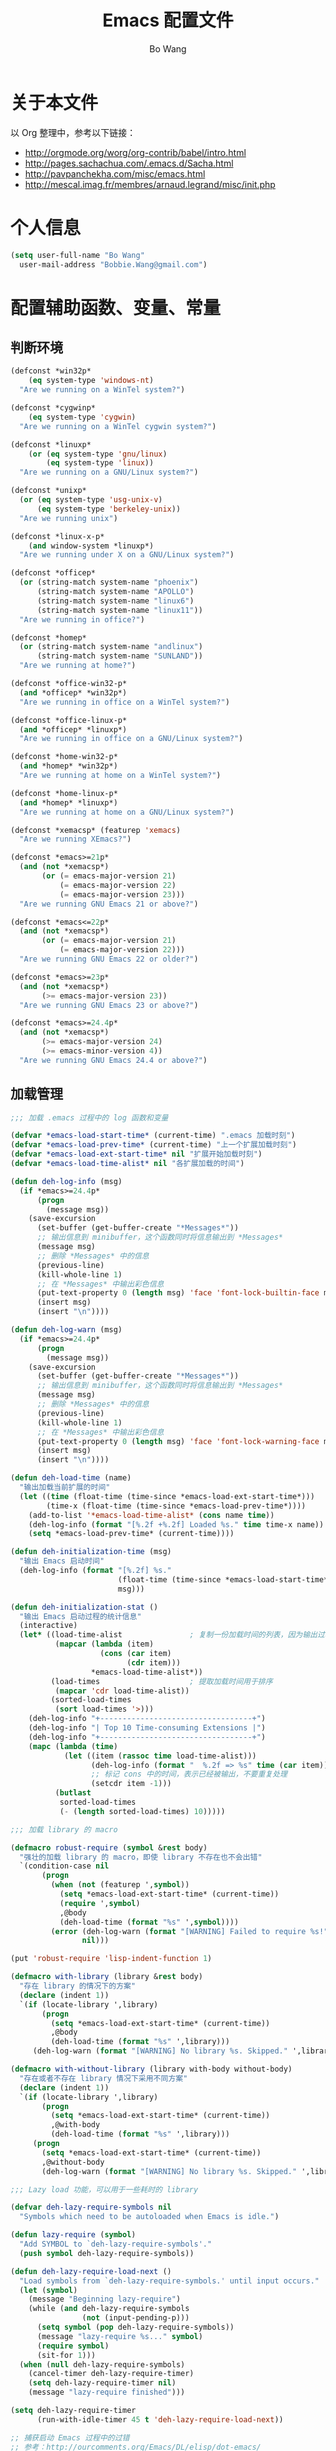 #+TITLE:     Emacs 配置文件
#+AUTHOR:    Bo Wang
#+EMAIL:     Bobbie.Wang@gmail.com

* 关于本文件

  以 Org 整理中，参考以下链接：
  - http://orgmode.org/worg/org-contrib/babel/intro.html
  - http://pages.sachachua.com/.emacs.d/Sacha.html
  - http://pavpanchekha.com/misc/emacs.html
  - http://mescal.imag.fr/membres/arnaud.legrand/misc/init.php

* 个人信息

#+BEGIN_SRC emacs-lisp
  (setq user-full-name "Bo Wang"
    user-mail-address "Bobbie.Wang@gmail.com")
#+END_SRC

* 配置辅助函数、变量、常量
** 判断环境

#+BEGIN_SRC emacs-lisp
  (defconst *win32p*
      (eq system-type 'windows-nt)
    "Are we running on a WinTel system?")

  (defconst *cygwinp*
      (eq system-type 'cygwin)
    "Are we running on a WinTel cygwin system?")

  (defconst *linuxp*
      (or (eq system-type 'gnu/linux)
          (eq system-type 'linux))
    "Are we running on a GNU/Linux system?")

  (defconst *unixp*
    (or (eq system-type 'usg-unix-v)
        (eq system-type 'berkeley-unix))
    "Are we running unix")

  (defconst *linux-x-p*
      (and window-system *linuxp*)
    "Are we running under X on a GNU/Linux system?")

  (defconst *officep*
    (or (string-match system-name "phoenix")
        (string-match system-name "APOLLO")
        (string-match system-name "linux6")
        (string-match system-name "linux11"))
    "Are we running in office?")

  (defconst *homep*
    (or (string-match system-name "andlinux")
        (string-match system-name "SUNLAND"))
    "Are we running at home?")

  (defconst *office-win32-p*
    (and *officep* *win32p*)
    "Are we running in office on a WinTel system?")

  (defconst *office-linux-p*
    (and *officep* *linuxp*)
    "Are we running in office on a GNU/Linux system?")

  (defconst *home-win32-p*
    (and *homep* *win32p*)
    "Are we running at home on a WinTel system?")

  (defconst *home-linux-p*
    (and *homep* *linuxp*)
    "Are we running at home on a GNU/Linux system?")

  (defconst *xemacsp* (featurep 'xemacs)
    "Are we running XEmacs?")

  (defconst *emacs>=21p*
    (and (not *xemacsp*)
         (or (= emacs-major-version 21)
             (= emacs-major-version 22)
             (= emacs-major-version 23)))
    "Are we running GNU Emacs 21 or above?")

  (defconst *emacs<=22p*
    (and (not *xemacsp*)
         (or (= emacs-major-version 21)
             (= emacs-major-version 22)))
    "Are we running GNU Emacs 22 or older?")

  (defconst *emacs>=23p*
    (and (not *xemacsp*)
         (>= emacs-major-version 23))
    "Are we running GNU Emacs 23 or above?")

  (defconst *emacs>=24.4p*
    (and (not *xemacsp*)
         (>= emacs-major-version 24)
         (>= emacs-minor-version 4))
    "Are we running GNU Emacs 24.4 or above?")
#+END_SRC

** 加载管理

#+BEGIN_SRC emacs-lisp
  ;;; 加载 .emacs 过程中的 log 函数和变量

  (defvar *emacs-load-start-time* (current-time) ".emacs 加载时刻")
  (defvar *emacs-load-prev-time* (current-time) "上一个扩展加载时刻")
  (defvar *emacs-load-ext-start-time* nil "扩展开始加载时刻")
  (defvar *emacs-load-time-alist* nil "各扩展加载的时间")

  (defun deh-log-info (msg)
    (if *emacs>=24.4p*
        (progn
          (message msg))
      (save-excursion
        (set-buffer (get-buffer-create "*Messages*"))
        ;; 输出信息到 minibuffer，这个函数同时将信息输出到 *Messages*
        (message msg)
        ;; 删除 *Messages* 中的信息
        (previous-line)
        (kill-whole-line 1)
        ;; 在 *Messages* 中输出彩色信息
        (put-text-property 0 (length msg) 'face 'font-lock-builtin-face msg)
        (insert msg)
        (insert "\n"))))

  (defun deh-log-warn (msg)
    (if *emacs>=24.4p*
        (progn
          (message msg))
      (save-excursion
        (set-buffer (get-buffer-create "*Messages*"))
        ;; 输出信息到 minibuffer，这个函数同时将信息输出到 *Messages*
        (message msg)
        ;; 删除 *Messages* 中的信息
        (previous-line)
        (kill-whole-line 1)
        ;; 在 *Messages* 中输出彩色信息
        (put-text-property 0 (length msg) 'face 'font-lock-warning-face msg)
        (insert msg)
        (insert "\n"))))

  (defun deh-load-time (name)
    "输出加载当前扩展的时间"
    (let ((time (float-time (time-since *emacs-load-ext-start-time*)))
          (time-x (float-time (time-since *emacs-load-prev-time*))))
      (add-to-list '*emacs-load-time-alist* (cons name time))
      (deh-log-info (format "[%.2f +%.2f] Loaded %s." time time-x name))
      (setq *emacs-load-prev-time* (current-time))))

  (defun deh-initialization-time (msg)
    "输出 Emacs 启动时间"
    (deh-log-info (format "[%.2f] %s."
                          (float-time (time-since *emacs-load-start-time*))
                          msg)))

  (defun deh-initialization-stat ()
    "输出 Emacs 启动过程的统计信息"
    (interactive)
    (let* ((load-time-alist               ; 复制一份加载时间的列表，因为输出过程会被修改
            (mapcar (lambda (item)
                      (cons (car item)
                            (cdr item)))
                    ,*emacs-load-time-alist*))
           (load-times                    ; 提取加载时间用于排序
            (mapcar 'cdr load-time-alist))
           (sorted-load-times
            (sort load-times '>)))
      (deh-log-info "+----------------------------------+")
      (deh-log-info "| Top 10 Time-consuming Extensions |")
      (deh-log-info "+----------------------------------+")
      (mapc (lambda (time)
              (let ((item (rassoc time load-time-alist)))
                    (deh-log-info (format "  %.2f => %s" time (car item)))
                    ;; 标记 cons 中的时间，表示已经被输出，不要重复处理
                    (setcdr item -1)))
            (butlast
             sorted-load-times
             (- (length sorted-load-times) 10)))))

  ;;; 加载 library 的 macro

  (defmacro robust-require (symbol &rest body)
    "强壮的加载 library 的 macro，即使 library 不存在也不会出错"
    `(condition-case nil
         (progn
           (when (not (featurep ',symbol))
             (setq *emacs-load-ext-start-time* (current-time))
             (require ',symbol)
             ,@body
             (deh-load-time (format "%s" ',symbol))))
           (error (deh-log-warn (format "[WARNING] Failed to require %s!" ',symbol))
                  nil)))

  (put 'robust-require 'lisp-indent-function 1)

  (defmacro with-library (library &rest body)
    "存在 library 的情况下的方案"
    (declare (indent 1))
    `(if (locate-library ',library)
         (progn
           (setq *emacs-load-ext-start-time* (current-time))
           ,@body
           (deh-load-time (format "%s" ',library)))
       (deh-log-warn (format "[WARNING] No library %s. Skipped." ',library))))

  (defmacro with-without-library (library with-body without-body)
    "存在或者不存在 library 情况下采用不同方案"
    (declare (indent 1))
    `(if (locate-library ',library)
         (progn
           (setq *emacs-load-ext-start-time* (current-time))
           ,@with-body
           (deh-load-time (format "%s" ',library)))
       (progn
         (setq *emacs-load-ext-start-time* (current-time))
         ,@without-body
         (deh-log-warn (format "[WARNING] No library %s. Skipped." ',library)))))

  ;;; Lazy load 功能，可以用于一些耗时的 library

  (defvar deh-lazy-require-symbols nil
    "Symbols which need to be autoloaded when Emacs is idle.")

  (defun lazy-require (symbol)
    "Add SYMBOL to `deh-lazy-require-symbols'."
    (push symbol deh-lazy-require-symbols))

  (defun deh-lazy-require-load-next ()
    "Load symbols from `deh-lazy-require-symbols.' until input occurs."
    (let (symbol)
      (message "Beginning lazy-require")
      (while (and deh-lazy-require-symbols
                  (not (input-pending-p)))
        (setq symbol (pop deh-lazy-require-symbols))
        (message "lazy-require %s..." symbol)
        (require symbol)
        (sit-for 1)))
    (when (null deh-lazy-require-symbols)
      (cancel-timer deh-lazy-require-timer)
      (setq deh-lazy-require-timer nil)
      (message "lazy-require finished")))

  (setq deh-lazy-require-timer
        (run-with-idle-timer 45 t 'deh-lazy-require-load-next))

  ;; 捕获启动 Emacs 过程中的过错
  ;; 参考：http://ourcomments.org/Emacs/DL/elisp/dot-emacs/

  (defun deh-emacs--debug-init() (interactive)
    (call-process (concat exec-directory "emacs") nil 0 nil "--debug-init")
    (message "Started 'emacs --debug-init' - it will be ready soon ..."))

  (defun deh-display-dot-emacs-error(the-error)
    (let ((message-log-max nil))
      (save-excursion
        (set-buffer (get-buffer-create "*Messages*"))
        (let ((s
               (concat
                "\n\n"
                (format "An error has occurred while loading `%s':\n\n"
                        user-init-file)
                (format "%s%s%s"
                        (get (car the-error) 'error-message)
                        (if (cdr the-error) ": " "")
                        (mapconcat (lambda (s) (prin1-to-string s t)) (cdr the-error) ", "))
                "\n\n"
                "To ensure normal operation, you should investigate and remove the\n"
                "cause of the error in your initialization file.  Start Emacs with\n"
                "the `--debug-init' option to view a complete error backtrace.\n\n"
                "Click here to do that: ")))
          (put-text-property
           0 (length s)
           'face 'font-lock-warning-face
           s)
          (insert s)
          (insert-text-button "emacs --debug-init"
                              'action (lambda(btn) (deh-emacs--debug-init))
                              'follow-link 'mouse-face)
          (insert "\n") ;; Needed to get normal face again.
          (message "Error in init file: %s%s%s"
                   (get (car the-error) 'error-message)
                   (if (cdr the-error) ": " "")
                   (mapconcat 'prin1-to-string (cdr the-error) ", "))
          (display-buffer "*Messages*") ;; display-buffer does the job.
          (redisplay t)
          (setq init-file-had-error t)))))
#+END_SRC

* 加载 Custom 文件

#+BEGIN_SRC emacs-lisp
  (setq custom-file (expand-file-name "~/.emacs.d/.custom.el"))
  (load custom-file 'noerror)
#+END_SRC

* functions
** Infrastructure

#+BEGIN_SRC emacs-lisp
  (robust-require cl)

  (defun wb-get-symbol-at-point (&optional msg-prompt prompt-always no-regexp-quote)
    (interactive)
    (let* ((region-string (if mark-active
                              (buffer-substring-no-properties
                               (region-beginning) (region-end))
                            nil))
           (symbol (cond
                    (mark-active
                     (progn
                       (setq region-string
                             (if no-regexp-quote
                                 region-string
                               (regexp-quote region-string)))))
                    (t (thing-at-point 'symbol)))))
      (when (or prompt-always
                (not symbol))
        (when msg-prompt
          (setq symbol (read-string msg-prompt symbol))))
      (when symbol (substring-no-properties symbol))))

  (defun touch-file (filename)
    "Touch FILENAME, that is set its modification time (modtime) to
  current time."
    (interactive "fFile to touch: ")
    (set-file-times filename (current-time)))
#+END_SRC

** Move, Edit, View

#+BEGIN_SRC emacs-lisp
  (defvar wb-elisp-defun-re
    (regexp-opt '("defun" "defsubst" "defmacro" "defadvice") 'paren)
    "Regular expression used to identify a defun.")

  (defun wb-jump-to-elisp-defun (func)
    "Jump to the definition of function FUNC in the current buffer, if found.
  Return the position of the defun, or nil if not found."
    (interactive
     (let ((fn (function-called-at-point)))
       (list (completing-read (if fn
                                  (format "Find defun for (default %s): " fn)
                                "Find defun for: ")
                              obarray 'fboundp t nil nil (symbol-name fn)))))
    (let (place)
      (save-excursion
        (goto-char (point-min))
        (if (re-search-forward
             (concat "^[ \t]*(" wb-elisp-defun-re "[ \t]+"
                     (regexp-quote func) "[ \t]+") (point-max) t)
            (setq place (point))))
      (if (not place)
          (if (interactive-p) (message "No defun found for `%s'" func))
        (when (interactive-p)
          (push-mark)
          (goto-char place)
          (message "Found defun for `%s'" func))
        place)))

  ;; 按百分率跳转到某一行
  (defun wb-goto-line (percent)
    (interactive (list (or current-prefix-arg
                           (string-to-number
                            (read-from-minibuffer "Goto percent: ")))))
    (let* ((total (count-lines (point-min) (point-max)))
           (num (round (* (/ total 100.0) percent))))
      (goto-line num)))

  ;; 将当前行移动到本页第一行
  (defun wb-line-to-top-of-window ()
    "Move the line point is on to top of window."
    (interactive)
    (recenter 0))

  ;; 找到当前 buffer 里最长的一行，并且跳转到那里
  (defun wb-goto-longest-line (&optional goto)
    "Find visual length (ie in columns) of longest line in buffer.
  If optional argument GOTO is non-nil, go to that line."
    (interactive "p")
    (let ((maxlen 0)
          (line 1)
          len maxline)
      (save-excursion
        (goto-char (point-min))
        (goto-char (line-end-position))
        ;; Not necessarily same as line-end - line-beginning (eg tabs)
        ;; and this function is for visual purposes.
        (setq len (current-column))
        (if (eobp)                        ; 1 line in buffer
            (setq maxlen len
                  maxline line)
          (while (zerop (forward-line))
            (goto-char (line-end-position))
            (setq line (1+ line)
                  len (current-column))
            (if (> len maxlen)
                (setq maxlen len
                      maxline line)))))
      (if (not (interactive-p))
          maxlen
        (message "Longest line is line %s (%s)" maxline maxlen)
        (if goto (goto-line maxline)))))

  ;; 自定义自动补齐命令，如果在单词中间就补齐，否则就是输入 tab
  ;; 可以绑定到 TAB 键
  (defun wb-indent-or-complete ()
    (interactive)
    (if (looking-at "\\>")
        (hippie-expand nil)
      (indent-for-tab-command)))

  ;; 删除行尾的空白，只作用于某些指定的 major mode，比较安全
  ;; 可以设置为在写文件的时候（write-file-functions）自动运行
  (defun wb-delete-trailing-whitespace ()
    "Delete all trailing whitespace in buffer.
  Return values are suitable for use with `write-file-functions'."
    (condition-case nil
        (progn
          ;; Don't want to do this to mail messages, etc.
          ;; Would an exclude list be better?
          ;; Error was occurring in VM-mode for some reason.
          (when (memq major-mode '(emacs-lisp-mode c-mode c++-mode))
            (message "Cleaning up whitespace...")
            (delete-trailing-whitespace)
            (message "Cleaning up whitespace...done")
            nil))
      (error (message "Cleaning up whitespace...ERROR")
             t)))

  (defun wb-untabify-buffer (prefix)
    "Untabify the whole buffer. Calls untabify for the whole
  buffer. If called with prefix argument: use prefix argument as
  tabwidth"
    (interactive "p")
    (let ((tab-width (or current-prefix-arg tab-width)))
      (untabify (point-min) (point-max)))
    (message "Untabified buffer."))

  (defun wb-delete-control-M ()
    "Remove ^M at end of line in the whole buffer."
    (interactive)
    (save-match-data
      (save-excursion
        (let ((remove-count 0))
          (goto-char (point-min))
          (while (re-search-forward "$" (point-max) t)
            (setq remove-count (+ remove-count 1))
            (replace-match "" nil nil))
          (message (format "%d ^M removed from buffer." remove-count))))))

  (defun wb-exchange-slash-and-backslash ()
    "Exchanges / with \ and in the current line or in the region
  when a region-mark is active."
    (interactive)
    (save-match-data
      (save-excursion
        (let ((replace-count 0)
              (eol-pos (if mark-active
                           (region-end)
                         (progn (end-of-line) (point))))
              (bol-pos (if mark-active
                           (region-beginning)
                         (progn (beginning-of-line) (point)))))
          (goto-char bol-pos)
          (while (re-search-forward "/\\|\\\\" eol-pos t)
            (setq replace-count (+ replace-count 1))
            (cond ((string-equal (match-string 0) "/") (replace-match "\\\\" nil nil))
                  ((string-equal (match-string 0) "\\") (replace-match "/" nil nil)))
            (message (format "%d changes made." replace-count)))))))

  (defun wb-another-line ()
    "Copy line, preserving cursor column, and increment any numbers found."
    (interactive)
    (let* ((col (current-column))
           (bol (progn (beginning-of-line) (point)))
           (eol (progn (end-of-line) (point)))
           (line (buffer-substring bol eol)))
      (beginning-of-line)
      (while (re-search-forward "[0-9]+" eol 1)
        (let ((num (string-to-number (buffer-substring
                                      (match-beginning 0) (match-end 0)))))
          (replace-match (int-to-string (1+ num)))))
      (beginning-of-line)
      (insert line "\n")
      (move-to-column col)))

  (defun wb-replace-identifier ()
    "Replace thing at point with another string."
    (interactive)
    (let* ((old-string (wb-get-symbol-at-point "Replace: " current-prefix-arg))
           (new-string (read-string
                        (concat "Replace `" old-string "' with: ") "" nil old-string)))
      (save-excursion
        (deactivate-mark)
        (goto-char (point-min))
        (query-replace-regexp old-string new-string))))

  (defun wb-occur-identifier ()
    "Open occur buffer with identifier at point."
    (interactive)
    (occur (wb-get-symbol-at-point "Find occurances in buffer (regex): ")
           current-prefix-arg)
    (wb-resize-other-window))

  (defun wb-copy-symbol-at-point ()
    "Copies the actual symbol to the kill ring."
    (interactive)
    (let ((string (wb-get-symbol-at-point)))
      ;(kill-new string)
      (if (eq last-command 'kill-region)
          (progn
            (kill-append (concat " " string) nil)
            (message "%s appended" string))
        (kill-new string)
        (message "%s copied" string))))

  (defun wb-embrace-selection (&optional front-arg rear-arg)
    (interactive)
    (let* ((front (or front-arg (read-string "Front brace: ")))
           (rear (or rear-arg (read-string "Rear brace: "))))
      (if mark-active
          (progn
            (save-excursion
              (goto-char (region-beginning))
              (insert front))
            (save-excursion
              (goto-char (region-end))
              (insert rear)))
        (insert front)
        (save-excursion
          (insert rear)))))

  (defun wb-copy-buffer-file-name-as-kill(choice)
    "Copy the buffer-file-name to the kill-ring"
    (interactive "cCopy BufferName (f)ull, (d)irectory, (n)ame, (w)ikiname or (q)uit?")
    ;(message "your choice %c" choice)
    (let ((new-kill-string)
          (name (if (eq major-mode 'dired-mode)
                    (dired-get-filename)
                  (or (buffer-file-name) ""))))
      (cond ((eq choice ?f)
             (setq new-kill-string name))
            ((eq choice ?d)
             (setq new-kill-string (file-name-directory name)))
            ((eq choice ?n)
             (setq new-kill-string (file-name-nondirectory name)))
            ((eq choice ?w)
             (setq new-kill-string (run-hook-with-args-until-success
                                    'planner-annotation-functions))))
      (when new-kill-string
        (message "%s copied" new-kill-string)
        (kill-new new-kill-string))))

  (defun wb-toggle-narrow()
    "Narrow to region, if region is marked, otherwise widen"
    (interactive)
    (if mark-active
        (narrow-to-region (region-beginning) (region-end))
      (widen)))

  (defun wb-insert-date ()
    "Insert current date"
    (interactive)
    (insert (format-time-string "%Y/%m/%d")))

  (defun wb-insert-time ()
    "Insert current time"
    (interactive)
    (insert (format-time-string "%H:%M:%S")))

  (defun wb-insert-date-since-daybreak ()
    "Insert days since began to write daybreak diary."
    (interactive)
    (insert (format "%d" (- (date-to-day (current-time-string))
                            (date-to-day "Sun Jan 9 00:00:00 2011")))))

  (defun wb-insert-date-since-eyecare ()
    "Insert days since began to write daybreak diary."
    (interactive)
    (insert (format "%d" (- (date-to-day (current-time-string))
                            (date-to-day "Tue Feb 22 00:00:00 2011")))))

  (defun wb-count-words (&optional begin end)
    "count words between BEGIN and END (region); if no region defined, count words in buffer"
    (interactive "r")
    (let ((b (if mark-active begin (point-min)))
        (e (if mark-active end (point-max))))
      (message "Word count: %s" (how-many "\\w+" b e))))

  ;; 按 TAB 键首先缩进当前行，如果当前行已经缩进好了的话，尝试补全。对每
  ;; 个编程语言而言，可能会有自己的变量来达到上述的功能，比如 c-mode 里面
  ;; 就是用变量 `c-tab-always-indent'来控制的。这时候，对 c-mode 而言，
  ;; tab-always-indent 变量就不起作用了
  (setq tab-always-indent 'complete)

  ;; 关闭自动换行显示
  (setq-default truncate-lines t)
  (setq-default truncate-partial-width-windows t)
#+END_SRC

** Buffer

#+BEGIN_SRC emacs-lisp
  (defun wb-quit-buffer ()
    "Delete the current buffer and the corresponding window also"
    (interactive)
    (kill-buffer (current-buffer))
    (when (> (count-windows) 1)
      (delete-window)))

  (defun wb-unbury-buffer ()
    "Reverse bury-buffer."
    (interactive)
    (switch-to-buffer (nth (- (length (buffer-list)) 1) (buffer-list))))

  (defun wb-show-message-buffer (arg)
    "Show the *message* buffer.
  When called with a prefix argument, show the *trace-output* buffer."
    (interactive "P")
    (let ((buffer (current-buffer)))
      (pop-to-buffer (if arg "*trace-output*" "*Messages*"))
      (goto-char (point-max))
      (recenter -12)
      (pop-to-buffer buffer)))
#+END_SRC

** Window

#+BEGIN_SRC emacs-lisp
  ;; 方便在 Windows 之间移动，但缺省的 Shift 加方向键似乎只能在 GUI 下用
  (when window-system
    (robust-require windmove
      (windmove-default-keybindings)))

  (defun wb-resize-other-window ()
    (interactive)
    (save-excursion
      (other-window 1)
      (resize-temp-buffer-window)
      (other-window -1)))

  (defun wb-split-window ()
    "Split the current window and show in the window below the next
  buffer in the buffer list.  When called twice restore the window
  configuration before the split."
    (interactive)
    (if (eq last-command 'wb-split-window)
        (progn
          (set-window-configuration wb-split-window-configuration)
          (setq this-command 'wb-unsplit-window))
      (let ((buf-list)
            (cur-buf (current-buffer)))
        (setq wb-split-window-configuration (current-window-configuration))
        (delete-other-windows)
        (split-window-vertically)
        (setq buf-list (buffer-list))
        (delq (get-buffer " *Minibuf-0*") buf-list)
        (delq (get-buffer " *Minibuf-1*") buf-list)
        (pop-to-buffer (cadr buf-list))
        (pop-to-buffer cur-buf))))

  (defun wb-flip-windows ()
    (interactive)
    (let ((cur-buffer (current-buffer))
          (top-buffer)
          (bottom-buffer))
      (pop-to-buffer (window-buffer (frame-first-window)))
      (setq top-buffer (current-buffer))
      (other-window 1)
      (setq bottom-buffer (current-buffer))
      (switch-to-buffer top-buffer)
      (other-window -1)
      (switch-to-buffer bottom-buffer)
      (pop-to-buffer cur-buffer)))

  ;; 如果当前 frame 只有两个 windows，旋转 windows
  (defun wb-rotate-windows ()
    (interactive)
    (if (= (count-windows) 2)
        (let* ((wl    (window-list))
               (w1    (frame-first-window))
               (w2    (if (equal w1 (car wl)) (cadr wl) (car wl)))
               (b1    (window-buffer w1))
               (b2    (window-buffer w2))
               (first (if (equal (current-buffer) b1) t nil)))
          (if (= (window-width) (frame-width))
              (split-window-horizontally)
            (split-window-vertically))
          (other-window 2)
          (delete-window)
          (switch-to-buffer b1)
          (other-window 1)
          (switch-to-buffer b2)
          (when first (other-window 1)))
      (message "There are not exactly 2 windows.")))

  ;; 如果当前 frame 只有两个 windows，交换 windows
  (defun wb-swap-windows ()
    "If you have 2 windows, it swaps them."
    (interactive)
    (cond ((/= (count-windows) 2)
           (message "You need exactly 2 windows to do this."))
          (t
           (let* ((w1 (first (window-list)))
                  (w2 (second (window-list)))
                  (b1 (window-buffer w1))
                  (b2 (window-buffer w2))
                  (s1 (window-start w1))
                  (s2 (window-start w2)))
             (set-window-buffer w1 b2)
             (set-window-buffer w2 b1)
             (set-window-start w1 s2)
             (set-window-start w2 s1))))
    (other-window 1))
#+END_SRC

** Frame

#+BEGIN_SRC emacs-lisp
  ;; MS Windows 平台 frame 控制
  (when *win32p*
    (defun wb-restore-frame (&optional arg)
      "Restore a minimized frame"
      (interactive)
      (w32-send-sys-command 61728 arg))
    (defun wb-maximize-frame (&optional arg)
      "Maximize the current frame"
      (interactive)
      (w32-send-sys-command 61488 arg))
    (add-hook 'after-make-frame-functions 'wb-maximize-frame))
#+END_SRC

** Utilities

#+BEGIN_SRC emacs-lisp
  (defun wb-max-line-length ()
    "Return the max line length in the current buffer"
    (let ((max-len 0))
      (save-excursion
        (goto-char (point-min))
        (while (eq (forward-line) 0)
          (end-of-line)
          (when (> (current-column) max-len)
            (setq max-len (current-column))))
        max-len)))

  (defun wb-calculator-sum-column (start end)
    "Adds all integer, decimal, and floating-point numbers found in the
  selected rectangle."
    (interactive "r")
    (save-excursion
      (kill-rectangle start end)
      (exchange-point-and-mark)
      (yank-rectangle)
      (set-buffer (get-buffer-create "*calc-sum*"))
      (erase-buffer)
      (yank-rectangle)
      (exchange-point-and-mark)
      (let ((sum 0))
        (while (re-search-forward
                "[-+]?\\([0-9]+\\(\\.[0-9]*\\)?\\|\\.[0-9]+\\)\\([eE][-+]?[0-9]+\\)?"
                nil t)
          ;; Examples of numbers it reads (nonexhaustive):  2 +2 -2
          ;; 2. +2. -2. 2.0 +2.0 -2.0 2e0 +2e0 -2e0 2E0 2e+0 2e-0,
          ;; 2.e0, 2.0e0, etc.
          (setq sum (+ sum (string-to-number (match-string 0)))))
        (message "Sum: %f" sum))))

  (defun insert-gpl-license ()
    (interactive)
    (insert
  "/*
   ,* Program Name
   ,* Copyright (C) 2008 Sunland
   ,* @author Bo Wang <Bo.Wang@gmail.com>
   ,*
   ,* This program is free software; you can redistribute it and/or modify
   ,* it under the terms of the GNU Lesser General Public License as published by
   ,* the Free Software Foundation; either version 2 of the License, or
   ,* (at your option) any later version.
   ,*
   ,* This program is distributed in the hope that it will be useful,
   ,* but WITHOUT ANY WARRANTY; without even the implied warranty of
   ,* MERCHANTABILITY or FITNESS FOR A PARTICULAR PURPOSE.  See the
   ,* GNU General Public License for more details.
   ,*
   ,* You should have received a copy of the GNU Lesser General Public License
   ,* along with this program; if not, write to the Free Software
   ,* Foundation, Inc., 59 Temple Place, Suite 330, Boston, MA  02111-1307  USA
   ,*/
  "))

  ;; 打印出键盘图，显示全部热键
  (defun wb-key-table (arg)
    "Print the key bindings in a tabular form.
  Argument ARG Key."
    (interactive "sEnter a modifier string:")
    (with-output-to-temp-buffer "*Key table*"
      (let* ((i 0)
             (keys (list "a" "b" "c" "d" "e" "f" "g" "h" "i" "j" "k" "l" "m" "n"
                         "o" "p" "q" "r" "s" "t" "u" "v" "w" "x" "y" "z"
                         "<return>" "<down>" "<up>" "<right>" "<left>"
                         "<home>" "<end>" "<f1>" "<f2>" "<f3>" "<f4>" "<f5>"
                         "<f6>" "<f7>" "<f8>" "<f9>" "<f10>" "<f11>" "<f12>"
                         "1" "2" "3" "4" "5" "6" "7" "8" "9" "0"
                         "`" "~" "!" "@" "#" "$" "%" "^" "&" "*" "(" ")" "-" "_"
                         "=" "+" "\\" "|" "{" "[" "]" "}" ";" "'" ":" "\""
                         "<" ">" "," "." "/" "?"))
             (n (length keys))
             (modifiers (list "" "C-" "M-" "S-" "M-C-" "S-C-")))
        (or (string= arg "") (setq modifiers (list arg)))
        (setq k (length modifiers))
        (princ (format " %-10.10s |" "Key"))
        (let ((j 0))
          (while (< j k)
            (princ (format " %-50.50s |" (nth j modifiers)))
            (setq j (1+ j))))
        (princ "\n")
        (princ (format "_%-10.10s_|" "__________"))
        (let ((j 0))
          (while (< j k)
            (princ (format "_%-50.50s_|"
                           "__________________________________________________"))
            (setq j (1+ j))))
        (princ "\n")
        (while (< i n)
          (princ (format " %-10.10s |" (nth i keys)))
          (let ((j 0))
            (while (< j k)
              (let* ((binding
                      (key-binding (read-kbd-macro (concat (nth j modifiers)
                                                           (nth i keys)))))
                     (binding-string "_"))
                (when binding
                  (if (eq binding 'self-insert-command)
                      (setq binding-string (concat "'" (nth i keys) "'"))
                    (setq binding-string (format "%s" binding))))
                (setq binding-string
                      (substring binding-string 0 (min (length
                                                        binding-string) 48)))
                (princ (format " %-50.50s |" binding-string))
                (setq j (1+ j)))))
          (princ "\n")
          (setq i (1+ i)))
        (princ (format "_%-10.10s_|" "__________"))
        (let ((j 0))
          (while (< j k)
            (princ (format "_%-50.50s_|"
                           "__________________________________________________"))
            (setq j (1+ j))))))
    (delete-window)
    (toggle-truncate-lines nil))

  (defun wb-ascii-table ()
    "Display basic ASCII table (0 thru 128)."
    (interactive)
    (switch-to-buffer "*ASCII*")
    (erase-buffer)
    (save-excursion (let ((i -1))
      (insert "ASCII characters 0 thru 127.\n\n")
      (insert " Oct  Hex  Dec  Char |  Oct  Hex  Dec  Char |  Oct  Hex  Dec  Char |  Oct  Hex  Dec  Char\n")
      (while (< i 31)
        (insert (format "%4o %4x %4d %5s | %4o %4x %4d %5s | %4o %4x %4d %5s | %4o %4x %4d %5s\n"
                        (setq i (+ 1  i)) i i (single-key-description i)
                        (setq i (+ 32 i)) i i (single-key-description i)
                        (setq i (+ 32 i)) i i (single-key-description i)
                        (setq i (+ 32 i)) i i (single-key-description i)))
        (setq i (- i 96))))))

  (defun wb-ascii-table-2 ()
    "Show a table of ASCII characters by decimal, hex, and octal value.
     Similar with M-x man RET ascii RET."
    (interactive)
    (switch-to-buffer "*ASCII2*")
    (erase-buffer)
    (let ((min 1) (max 255)
          (special-chars '(
                           (1 . "%c  SOH (start of heading)")
                           (2 . "%c  STX (start of text)")
                           (3 . "%c  ETX (end of text)")
                           (4 . "%c  EOT (end of transmission)")
                           (5 . "%c  ENQ (enquiry)")
                           (6 . "%c  ACK (acknowledge)")
                           (7 . "%c  BEL (bell)")
                           (8 . "%c  BS  (backspace)")
                           (9 . "    TAB (horizontal tab)")
                           (10 . "    LF  (NL line feed, new line)")
                           (11 . "%c  VT  (vertical tab)")
                           (12 . "    FF  (NP form feed, new page)")
                           (13 . "%c  CR  (carriage return)")
                           (14 . "%c  SO  (shift out)")
                           (15 . "%c  SI  (shift in)")
                           (16 . "%c  DLE (data link escape)")
                           (17 . "%c  DC1 (device control 1)")
                           (18 . "%c  DC2 (device control 2)")
                           (19 . "%c  DC3 (device control 3)")
                           (20 . "%c  DC4 (device control 4)")
                           (21 . "%c  NAK (negative acknowledge)")
                           (22 . "%c  SYN (synchronous idle)")
                           (23 . "%c  ETB (end of trans. block)")
                           (24 . "%c  CAN (cancel)")
                           (25 . "%c  EM  (end of medium)")
                           (26 . "%c  SUB (substitute)")
                           (27 . "%c  ESC (escape)")
                           (28 . "%c  FS  (file separator)")
                           (29 . "%c  GS  (group separator)")
                           (30 . "%c  RS  (record separator)")
                           (31 . "%c  US  (unit separator)")
                           (32 . "%c       (space)")
                           (9999)
                           )))
      (insert (format "ASCII characters %d-%d\n\n" min max))
      (insert " Dec   Hex   Oct    Character\n")
      (let ((i 0))
        (while (< i 60)
          (insert "=")
          (setq i (+ i 1))))
      (insert "\n")
      (let ((i min))
        (while (<= i max)
          (let ((line "%4d  0x%02X  %04o    ") (char "%c"))
            (while (> i (car (car special-chars)))
              (setq special-chars (cdr special-chars)))
            (if (= (car (car special-chars)) i)
                (setq char (cdr (car special-chars))))
            (insert (format (concat line char "\n") i i i i))
            (setq i (+ i 1))))))
    (beginning-of-buffer))

  (defun hex-to-latex ()
    "把 HEX 格式（0-255）的颜色转成 Latex 格式（0-1）的颜色"
    (interactive)
    '(calc-precision 3)
    (let* ((hex (current-word))
    (num1 (format "%d" (string-to-number (substring hex 0 2) 16)))
    (num2 (format "%d" (string-to-number (substring hex 2 4) 16)))
    (num3 (format "%d" (string-to-number (substring hex 4 6) 16)))
    (arg-to-calc (concat num1 "/255," num2 "/255," num3 "/255")))
      (message "Saved %s" (calc-eval arg-to-calc ","))
      (kill-new (calc-eval arg-to-calc ","))))

  ;; command to start automatic documentation generation
  (defvar generate-doc-command "doc.bat"
    "Shell command to start the automatic documentation generation.")
  (make-variable-buffer-local 'generate-doc-command)
  (defun wb-generate-documentation ()
    "Start the automatic documentation generation"
    (interactive)
    (message "Running %s ..." generate-doc-command)
    (shell-command-to-string generate-doc-command)
    (message "Running %s ... finished." generate-doc-command))

  ;; command to start automatic TAGS generation
  (defvar generate-tags-command "create_tags.bat"
    "Shell command to regenerate the TAGS file.")
  (make-variable-buffer-local 'generate-tags-command)
  (defun wb-recreate-tags ()
    "Recreate the TAGS file"
    (interactive)
    (message "%s => %s" generate-tags-command
             (shell-command-to-string generate-tags-command)))
#+END_SRC

** Emacs Lisp

#+BEGIN_SRC emacs-lisp
  (defun wb-balance-defuns (buffname)
    "Check that every defun in BUFF is balanced (current-buffer if interactive)."
    (interactive "bBuffer to balance: ")
    (let ((buff (get-buffer buffname)))
      (set-buffer buff)
      (let ((next-end (point-min)))
        (condition-case ddd
            (progn
              (while (setq next-end (scan-lists next-end 1 0)))
              (if (interactive-p)
                  (message "All defuns balanced.")
                t))
          (error
           (push-mark nil t)
           (goto-char next-end)
           (re-search-forward "\\s(\\|\\s)")
           (backward-char 1)
           (cond ((interactive-p)
                  (ding)
                  (message "Unbalanced defun."))
                 (t nil)))))))

  (defun wb-trace-function (arg)
    (interactive "p")
     (let* ((untracing (< arg 0))
            (function (intern (completing-read
                               (if untracing "Untrace function: " "Trace function: ")
                               obarray 'fboundp t (symbol-name (function-at-point))))))
       (cond ((eq current-prefix-arg nil)
              (message "tracing %S in background" function)
              (trace-function-background function))
             ((> arg 0)
              (message "tracing %S" function)
              (trace-function function))
             (untracing
              (message "untracing %S" function)
              (untrace-function function)))))
#+END_SRC

* 包管理

#+BEGIN_SRC emacs-lisp
  (defvar wb-elpa-packages
    '(avy
      bm
      company
      company-irony
      evil
      ggtags
      helm
      helm-gtags
      helm-projectile
      ido-vertical-mode
      magit
      markdown-mode
      monokai-theme
      org
      projectile
      smex
      undo-tree
      yasnippet)
    "A list of packages those are managed by ELPA.")

  (defun wb-elpa-packages-installed-p ()
    "Check if all ELPA packages listed in `wb-elpa-packages' are installed."
    (every #'package-installed-p wb-elpa-packages))

  (defun wb-install-elpa-packages ()
    "Install all ELPA packages listed in `wb-elpa-packages'."
    (interactive)
    (unless (wb-elpa-packages-installed-p)
      (message "%s" "Refreshing package database...")
      (package-refresh-contents)
      (message "%s" " done.")
      (dolist (package wb-elpa-packages)
        (when (not (package-installed-p package))
          (package-install package)))))

  (wb-install-elpa-packages)
#+END_SRC

* std
** General

#+BEGIN_SRC emacs-lisp
  ;; 在 *Message* buffer 里保留消息的行数，缺省只保留 100 行
  (setq message-log-max 1024)

  ;; t：遇到错误的时候自动进入 Debugger
  (setq debug-on-error nil)

  ;; 禁止启动 Emacs/Gnus 后显示的欢迎屏幕
  (setq inhibit-startup-message t)
  (setq gnus-inhibit-startup-message t)

  ;; 在 *scratch* buffer 中不显示初始信息
  (setq initial-scratch-message nil)

  ;; 只在 Windows 平台或使用低版本 Emacs 时启动 Emacs Server，其他情况使
  ;; 用 Emacs Daemon
  (when (or *win32p* *emacs<=22p*)
    (server-start))
#+END_SRC

** I18N
*** 编码

  [[https://github.com/hick/emacs-chinese][emacs-chinese]] 上写了很多，但如果按照其设置，在 Windows 上使用遇到许
多问题（比如 magit 不能用中文）。后来研究 Spacemacs 的设置，发现只要设
置 prefer-coding-system 就可以了。

#+BEGIN_SRC emacs-lisp
  ;; 显式声明 Emacs 优先使用 utf-8，这个在 Windows 上尤其重要
  (prefer-coding-system 'utf-8)
#+END_SRC

*** 字体

  参考资料
  - [[https://github.com/tumashu/chinese-fonts-setup][chinese-fonts-setup]]
  - [[http://baohaojun.github.io/perfect-emacs-chinese-font.html][狠狠地折腾了一把 Emacs 中文字体]]

#+BEGIN_SRC emacs-lisp
  ;; Consolas 和雅黑的 2:1 组合
  ;; 18/20 20/22 22/24

  (defun wb-set-mono-font ()
    (interactive)
    (progn
      (set-frame-font "-outline-Consolas-normal-r-normal-normal-18-*-*-*-c-*-iso10646-1")
      (dolist (charset '(kana han symbol cjk-misc bopomofo))
        (set-fontset-font (frame-parameter nil 'font)
                          charset (font-spec :family "Microsoft Yahei" :size 20)))))
#+END_SRC

*** 其他

#+BEGIN_SRC emacs-lisp
  (when *win32p*
    ;; Windows 环境下使用 unical 识别编码
    (robust-require unicad))

  ;; 支持中文句尾标点，支持 M-a M-e 等命令
  (setq sentence-end "\\([。！？]\\|……\\|[.?!][]\"')}]*\\($\\|[ \t]\\)\\)[ \t\n]*")

  ;; eim 中文输入法

  (with-library "eim"
    (autoload 'eim-use-package "eim" "Another emacs input method")
    ;; Tooltip 暂时还不好用
    (setq eim-use-tooltip nil)

    (add-hook 'eim-py-load-hook
              (lambda ()
                (let ((map (eim-mode-map)))
                  (define-key map "," 'eim-previous-page)
                  (define-key map "." 'eim-next-page))))

    (register-input-method
     "eim-py" "euc-cn" 'eim-use-package
     "拼音" "汉字拼音输入法" "py.txt")

    (eval-after-load "eim"
      '(progn
         (require 'eim-extra)
         ;; 用 ; 暂时输入英文
         (global-set-key ";" 'eim-insert-ascii)))

    (setq default-input-method "eim-py"))
#+END_SRC

** Interface

#+BEGIN_SRC emacs-lisp
  (when window-system
    (tool-bar-mode -1)
    (set-scroll-bar-mode 'left))
  (menu-bar-mode -1)

  ;; 如果 buffer 有对应的 file，在 title 显示 buffer 的全路径
  ;; 否则，在 title 显示 buffer 的名字
  (setq frame-title-format '(buffer-file-name "%n %F %f" ("%n %F %b")))

  ;; 以闪烁整个 frame 的形式代替警铃，可以通过 ring-bell-function
  ;; 自定义警铃的方式。比如希望没有任何提示，可以
  ;; (setq ring-bell-function (lambda ()))
  (setq visible-bell t)

  (when window-system
    ;; 支持滚轮鼠标
    (mouse-wheel-mode 1)

    ;; 当鼠标移动的时候自动转换 frame，window 或者 minibuffer
    (setq mouse-autoselect-window t))

  ;; 滚动页面的方式
  (setq scroll-step 1
        ;; 光标移动到离顶端/底端多少行开始滚动。设置为 0 表示到达顶端/底
        ;; 端才滚动；设置为 3 表示距离顶端/底端 3 行就开始滚动
        scroll-margin 3
        ;; 光标越出屏幕时，跳回屏幕的行数。设置为 0 的话，光标跳回屏幕中
        ;; 心；设置为一个很大的值，相当于禁止这个功能
        scroll-conservatively 10000
        ;; 翻屏时保持光标在屏幕的位置
        scroll-preserve-screen-position 1)
#+END_SRC

** Display

#+BEGIN_SRC emacs-lisp
  (global-font-lock-mode 1)

  ;; 显示括号匹配
  (show-paren-mode 1)
  ;; 光标靠近鼠标时鼠标跳开
  (mouse-avoidance-mode 'animate)
  (blink-cursor-mode -1) ; 光标不要闪烁
  ;; 可以显示图片
  (auto-image-file-mode 1)
  ;; 高亮显示选中区域
  (transient-mark-mode 1)
  ;; 提示末尾的空白行
  (setq-default indicate-empty-lines t)
  (setq truncate-partial-width-windows t)

  ;; 提示行尾的空格
  ;; (setq-default show-trailing-whitespace t)

  ;; 以像素为单位的文本间距，nil 表示没有额外的间距
  (setq-default line-spacing nil)

  ;; 全局高亮当前行
  (global-hl-line-mode 1)

  ;; Ways to highlight the current column
  (with-library "vline"
    (autoload 'vline-mode "vline"
      "Highlight the current column" t)
    (autoload 'vline-global-mode "vline"
      "Highlight the current column" t)
    ;; 使用和 hl-line-mode 相同的 face
    (setq vline-face 'hl-line))

  ;; 即使在中文操作系统，mode-line 和 dired 等模式下星期、月份等信息不用中文
  (setq system-time-locale "C")

  ;; Modeline 的时间显示设置
  (setq display-time-24hr-format t)     ; 以 24 小时格式显示时间
  (setq display-time-day-and-date nil)  ; 不显示日期以节省空间，
                                        ; 可以进一步用 display-time-format 设置格式
  (setq display-time-use-mail-icon nil) ; 在时间旁边的邮件显示
  (setq display-time-interval 60)       ; 时间的更新频率
  (display-time)                        ; 在 Modeline 显示时间
  ;; (set-time-zone-rule "Asia/Shanghai")  ; 设置正确的时区（某些版本的 Emacs 不能自动设置准确时区）

  ;; Modeline 上显示行号、列号
  (line-number-mode 1)
  (column-number-mode 1)
#+END_SRC

** Color Theme

  对于 Color Theme 扩展，可以 M-x color-theme-select 选择配色方案，在
配色方案上按 I 可以改变当前Frame 的配色，按 i 可以改变所有 Frame 的配
色，按 p 可以把当前配色方案的 Lisp 代码打印出来，加入 .emacs 后，这样
就可以不用调用 color-theme-initialize 载入所有预定义的 theme，加快加载
时间。

#+BEGIN_SRC emacs-lisp
  ;; 设置背景色

  (defun wb-color-theme ()
    "Dark Laptop Color theme"
    (interactive)
    (color-theme-install
     '(my-color-theme
       ((background-color . "black")
        (background-mode . dark)
        (border-color . "black")
        (cursor-color . "yellow")
        (foreground-color . "white")
        (mouse-color . "sienna1"))
       ((bm-face . bm-face)
        (bm-persistent-face . bm-persistent-face)
        (browse-kill-ring-separator-face . bold)
        (compilation-message-face . underline)
        (cscope-use-face . t)
        (diary-face . diary)
        (goto-address-mail-face . italic)
        (goto-address-mail-mouse-face . secondary-selection)
        (goto-address-url-face . link)
        (goto-address-url-mouse-face . highlight)
        (list-matching-lines-buffer-name-face . underline)
        (list-matching-lines-face . bold)
        (org-goto-interface . outline)
        (snippet-bound-face . bold)
        (snippet-field-face . highlight)
        (view-highlight-face . highlight)
        (widget-mouse-face . highlight))
       (default ((t (:stipple nil :background "black" :foreground "white" :inverse-video nil :box nil :strike-through nil :overline nil :underline nil :slant normal :weight normal :height 1 :width normal :foundry "default" :family "default"))))
       (bm-face ((t (:background "DarkOrange1" :foreground "Black"))))
       (bm-persistent-face ((t (:background "DarkBlue" :foreground "White"))))
       (bold ((t (:bold t :weight bold))))
       (bold-italic ((t (:italic t :bold t :slant italic :weight bold))))
       (border ((t (:background "black"))))
       (buffer-menu-buffer ((t (:bold t :weight bold))))
       (button ((t (:underline t))))
       (calendar-today ((t (:underline t))))
       (change-log-acknowledgement ((t (:foreground "OrangeRed"))))
       (change-log-conditionals ((t (:foreground "LightGoldenrod"))))
       (change-log-date ((t (:foreground "LightSalmon"))))
       (change-log-email ((t (:foreground "LightGoldenrod"))))
       (change-log-file ((t (:foreground "LightSkyBlue"))))
       (change-log-function ((t (:foreground "LightGoldenrod"))))
       (change-log-list ((t (:foreground "Cyan"))))
       (change-log-name ((t (:foreground "Aquamarine"))))
       (comint-highlight-input ((t (:bold t :weight bold))))
       (comint-highlight-prompt ((t (:foreground "cyan1"))))
       (compilation-column-number ((t (:foreground "PaleGreen"))))
       (compilation-error ((t (:bold t :weight bold :foreground "Pink"))))
       (compilation-info ((t (:bold t :foreground "Green1" :weight bold))))
       (compilation-line-number ((t (:foreground "LightGoldenrod"))))
       (compilation-warning ((t (:bold t :foreground "Orange" :weight bold))))
       (completions-annotations ((t (:italic t :slant italic))))
       (completions-common-part ((t (:family "default" :foundry "default" :width normal :weight normal :slant normal :underline nil :overline nil :strike-through nil :box nil :inverse-video nil :foreground "white" :background "black" :stipple nil :height 1))))
       (completions-first-difference ((t (:bold t :weight bold))))
       (cscope-file-face ((t (:foreground "yellow"))))
       (cscope-function-face ((t (:foreground "cyan"))))
       (cscope-line-face ((t (:foreground "green"))))
       (cscope-line-number-face ((t (:foreground "red"))))
       (cscope-mouse-face ((t (:background "blue" :foreground "white"))))
       (cursor ((t (:background "yellow"))))
       (custom-button-face ((t (nil))))
       (custom-changed-face ((t (:background "blue" :foreground "white"))))
       (custom-documentation-face ((t (nil))))
       (custom-face-tag-face ((t (:underline t))))
       (custom-group-tag-face ((t (:foreground "light blue" :underline t))))
       (custom-group-tag-face-1 ((t (:foreground "pink" :underline t))))
       (custom-invalid-face ((t (:background "red" :foreground "yellow"))))
       (custom-modified-face ((t (:background "blue" :foreground "white"))))
       (custom-rogue-face ((t (:background "black" :foreground "pink"))))
       (custom-saved-face ((t (:underline t))))
       (custom-set-face ((t (:background "white" :foreground "blue"))))
       (custom-state-face ((t (:foreground "lime green"))))
       (custom-variable-button-face ((t (:bold t :underline t :weight bold))))
       (custom-variable-tag-face ((t (:foreground "light blue" :underline t))))
       (diary ((t (:foreground "yellow1"))))
       (diary-anniversary ((t (:foreground "Cyan"))))
       (diary-button ((t (nil))))
       (diary-time ((t (:foreground "LightGoldenrod"))))
       (dired-directory ((t (:foreground "LightSkyBlue"))))
       (dired-flagged ((t (:bold t :weight bold :foreground "Pink"))))
       (dired-header ((t (:foreground "PaleGreen"))))
       (dired-ignored ((t (:foreground "grey70"))))
       (dired-mark ((t (:foreground "Aquamarine"))))
       (dired-marked ((t (:bold t :weight bold :foreground "Pink"))))
       (dired-perm-write ((t (:foreground "OrangeRed"))))
       (dired-symlink ((t (:foreground "Cyan"))))
       (dired-warning ((t (:bold t :weight bold :foreground "Pink"))))
       (dropdown-list-face ((t (:family "default" :foundry "default" :width normal :weight normal :slant normal :underline nil :overline nil :strike-through nil :box nil :inverse-video nil :stipple nil :background "lightyellow" :foreground "black" :height 1))))
       (dropdown-list-selection-face ((t (:foreground "black" :stipple nil :inverse-video nil :box nil :strike-through nil :overline nil :underline nil :slant normal :weight normal :width normal :foundry "default" :family "default" :background "purple" :height 1))))
       (eim-string-face ((t (:underline t))))
       (eim-tooltip-face ((t (:foreground "black" :background "lightyellow" :family "Sans Serif"))))
       (escape-glyph ((t (:foreground "cyan"))))
       (file-name-shadow ((t (:foreground "grey70"))))
       (fixed-pitch ((t (:family "Monospace"))))
       (fl-comment-face ((t (:foreground "pink"))))
       (fl-doc-string-face ((t (:foreground "purple"))))
       (fl-function-name-face ((t (:foreground "red"))))
       (fl-keyword-face ((t (:foreground "cyan"))))
       (fl-string-face ((t (:foreground "green"))))
       (fl-type-face ((t (:foreground "yellow"))))
       (font-lock-builtin-face ((t (:foreground "LightSteelBlue"))))
       (font-lock-comment-delimiter-face ((t (:foreground "OrangeRed"))))
       (font-lock-comment-face ((t (:foreground "OrangeRed"))))
       (font-lock-constant-face ((t (:foreground "Aquamarine"))))
       (font-lock-doc-face ((t (:foreground "LightSalmon"))))
       (font-lock-doc-string-face ((t (:foreground "LightSalmon"))))
       (font-lock-function-name-face ((t (:foreground "LightSkyBlue"))))
       (font-lock-keyword-face ((t (:foreground "Cyan"))))
       (font-lock-negation-char-face ((t (nil))))
       (font-lock-preprocessor-face ((t (:foreground "Aquamarine"))))
       (font-lock-reference-face ((t (:foreground "LightSteelBlue"))))
       (font-lock-regexp-grouping-backslash ((t (:bold t :weight bold))))
       (font-lock-regexp-grouping-construct ((t (:bold t :weight bold))))
       (font-lock-string-face ((t (:foreground "LightSalmon"))))
       (font-lock-type-face ((t (:foreground "PaleGreen"))))
       (font-lock-variable-name-face ((t (:foreground "LightGoldenrod"))))
       (font-lock-warning-face ((t (:bold t :foreground "Pink" :weight bold))))
       (fringe ((t (:background "grey10"))))
       (git-header-face ((t (:foreground "blue"))))
       (git-ignored-face ((t (:foreground "grey40"))))
       (git-mark-face ((t (:bold t :foreground "tomato" :weight bold))))
       (git-permission-face ((t (:bold t :foreground "green" :weight bold))))
       (git-separator-face ((t (:foreground "brown"))))
       (git-status-face ((t (:foreground "salmon"))))
       (git-unknown-face ((t (:bold t :foreground "goldenrod" :weight bold))))
       (git-unmerged-face ((t (:bold t :foreground "red" :weight bold))))
       (git-uptodate-face ((t (:foreground "grey40"))))
       (gnus-cite-attribution-face ((t (:italic t :slant italic))))
       (gnus-cite-face-1 ((t (:bold t :foreground "deep sky blue" :weight bold))))
       (gnus-cite-face-10 ((t (:foreground "medium purple"))))
       (gnus-cite-face-11 ((t (:foreground "turquoise"))))
       (gnus-cite-face-2 ((t (:bold t :foreground "cyan" :weight bold))))
       (gnus-cite-face-3 ((t (:bold t :foreground "gold" :weight bold))))
       (gnus-cite-face-4 ((t (:foreground "light pink"))))
       (gnus-cite-face-5 ((t (:foreground "pale green"))))
       (gnus-cite-face-6 ((t (:bold t :foreground "chocolate" :weight bold))))
       (gnus-cite-face-7 ((t (:foreground "orange"))))
       (gnus-cite-face-8 ((t (:foreground "magenta"))))
       (gnus-cite-face-9 ((t (:foreground "violet"))))
       (gnus-emphasis-bold ((t (:bold t :weight bold))))
       (gnus-emphasis-bold-italic ((t (:italic t :bold t :slant italic :weight bold))))
       (gnus-emphasis-highlight-words ((t (:background "black" :foreground "yellow"))))
       (gnus-emphasis-italic ((t (:italic t :slant italic))))
       (gnus-emphasis-underline ((t (:underline t))))
       (gnus-emphasis-underline-bold ((t (:bold t :underline t :weight bold))))
       (gnus-emphasis-underline-bold-italic ((t (:italic t :bold t :underline t :slant italic :weight bold))))
       (gnus-emphasis-underline-italic ((t (:italic t :underline t :slant italic))))
       (gnus-group-mail-1-empty-face ((t (:foreground "aquamarine1"))))
       (gnus-group-mail-1-face ((t (:bold t :foreground "aquamarine1" :weight bold))))
       (gnus-group-mail-2-empty-face ((t (:foreground "aquamarine2"))))
       (gnus-group-mail-2-face ((t (:bold t :foreground "aquamarine2" :weight bold))))
       (gnus-group-mail-3-empty-face ((t (:foreground "aquamarine3"))))
       (gnus-group-mail-3-face ((t (:bold t :foreground "aquamarine3" :weight bold))))
       (gnus-group-mail-low-empty-face ((t (:foreground "aquamarine4"))))
       (gnus-group-mail-low-face ((t (:bold t :foreground "aquamarine4" :weight bold))))
       (gnus-group-news-1-empty-face ((t (:foreground "PaleTurquoise"))))
       (gnus-group-news-1-face ((t (:bold t :foreground "PaleTurquoise" :weight bold))))
       (gnus-group-news-2-empty-face ((t (:foreground "turquoise"))))
       (gnus-group-news-2-face ((t (:bold t :foreground "turquoise" :weight bold))))
       (gnus-group-news-3-empty-face ((t (nil))))
       (gnus-group-news-3-face ((t (:bold t :weight bold))))
       (gnus-group-news-4-empty-face ((t (nil))))
       (gnus-group-news-4-face ((t (:bold t :weight bold))))
       (gnus-group-news-5-empty-face ((t (nil))))
       (gnus-group-news-5-face ((t (:bold t :weight bold))))
       (gnus-group-news-6-empty-face ((t (nil))))
       (gnus-group-news-6-face ((t (:bold t :weight bold))))
       (gnus-group-news-low-empty-face ((t (:foreground "DarkTurquoise"))))
       (gnus-group-news-low-face ((t (:bold t :foreground "DarkTurquoise" :weight bold))))
       (gnus-header-content-face ((t (:italic t :foreground "forest green" :slant italic))))
       (gnus-header-from-face ((t (:bold t :foreground "spring green" :weight bold))))
       (gnus-header-name-face ((t (:foreground "deep sky blue"))))
       (gnus-header-newsgroups-face ((t (:italic t :bold t :foreground "purple" :slant italic :weight bold))))
       (gnus-header-subject-face ((t (:bold t :foreground "orange" :weight bold))))
       (gnus-signature-face ((t (:bold t :foreground "khaki" :weight bold))))
       (gnus-splash-face ((t (:foreground "Brown"))))
       (gnus-summary-cancelled-face ((t (:background "black" :foreground "yellow"))))
       (gnus-summary-high-ancient-face ((t (:bold t :foreground "SkyBlue" :weight bold))))
       (gnus-summary-high-read-face ((t (:bold t :foreground "PaleGreen" :weight bold))))
       (gnus-summary-high-ticked-face ((t (:bold t :foreground "pink" :weight bold))))
       (gnus-summary-high-unread-face ((t (:bold t :weight bold))))
       (gnus-summary-low-ancient-face ((t (:italic t :foreground "SkyBlue" :slant italic))))
       (gnus-summary-low-read-face ((t (:italic t :foreground "PaleGreen" :slant italic))))
       (gnus-summary-low-ticked-face ((t (:italic t :foreground "pink" :slant italic))))
       (gnus-summary-low-unread-face ((t (:italic t :slant italic))))
       (gnus-summary-normal-ancient-face ((t (:foreground "SkyBlue"))))
       (gnus-summary-normal-read-face ((t (:foreground "PaleGreen"))))
       (gnus-summary-normal-ticked-face ((t (:foreground "pink"))))
       (gnus-summary-normal-unread-face ((t (nil))))
       (gnus-summary-selected-face ((t (:underline t))))
       (header-line ((t (:box (:line-width -1 :style released-button) :foreground "black" :background "white" :inverse-video nil :underline t))))
       (help-argument-name ((t (nil))))
       (highlight ((t (:background "darkolivegreen"))))
       (holiday ((t (:background "chocolate4"))))
       (ido-first-match ((t (:bold t :weight bold))))
       (ido-incomplete-regexp ((t (:bold t :weight bold :foreground "Pink"))))
       (ido-indicator ((t (:background "red1" :foreground "yellow1" :width condensed))))
       (ido-only-match ((t (:foreground "ForestGreen"))))
       (ido-subdir ((t (:foreground "red1"))))
       (ido-virtual ((t (:foreground "LightSteelBlue"))))
       (info-header-node ((t (:italic t :bold t :weight bold :slant italic :foreground "white"))))
       (info-header-xref ((t (:foreground "cyan1" :underline t))))
       (info-menu-header ((t (:bold t :underline t :weight bold))))
       (info-menu-star ((t (:foreground "red1"))))
       (info-node ((t (:italic t :bold t :foreground "white" :slant italic :weight bold))))
       (info-title-1 ((t (:bold t :foreground "yellow" :weight bold))))
       (info-title-2 ((t (:bold t :foreground "lightblue" :weight bold))))
       (info-title-3 ((t (:bold t :weight bold))))
       (info-title-4 ((t (:bold t :weight bold))))
       (info-xref ((t (:underline t :foreground "cyan1"))))
       (info-xref-visited ((t (:foreground "violet" :underline t))))
       (isearch ((t (:background "blue"))))
       (isearch-fail ((t (:background "red4"))))
       (italic ((t (:italic t :slant italic))))
       (lazy-highlight ((t (:background "paleturquoise4"))))
       (link ((t (:foreground "cyan1" :underline t))))
       (link-visited ((t (:underline t :foreground "violet"))))
       (log-edit-header ((t (:foreground "Cyan"))))
       (log-edit-summary ((t (:foreground "LightSkyBlue"))))
       (log-edit-unknown-header ((t (:foreground "OrangeRed"))))
       (match ((t (:background "RoyalBlue3"))))
       (menu ((t (nil))))
       (message-cited-text-face ((t (:bold t :foreground "red" :weight bold))))
       (message-header-cc-face ((t (:bold t :foreground "green4" :weight bold))))
       (message-header-name-face ((t (:bold t :foreground "orange" :weight bold))))
       (message-header-newsgroups-face ((t (:bold t :foreground "violet" :weight bold))))
       (message-header-other-face ((t (:bold t :foreground "chocolate" :weight bold))))
       (message-header-subject-face ((t (:bold t :foreground "yellow" :weight bold))))
       (message-header-to-face ((t (:bold t :foreground "cyan" :weight bold))))
       (message-header-xheader-face ((t (:bold t :foreground "light blue" :weight bold))))
       (message-mml-face ((t (:bold t :background "Green3" :weight bold))))
       (message-separator-face ((t (:foreground "blue3"))))
       (minibuffer-prompt ((t (:foreground "cyan"))))
       (mode-line ((t (:background "white" :foreground "black" :box (:line-width -1 :style released-button)))))
       (mode-line-buffer-id ((t (:bold t :background "white" :foreground "black" :weight bold))))
       (mode-line-emphasis ((t (:bold t :weight bold))))
       (mode-line-highlight ((t (:box (:line-width 2 :color "grey40" :style released-button)))))
       (mode-line-inactive ((t (:background "grey30" :foreground "grey80" :box (:line-width -1 :color "grey40" :style nil) :weight light))))
       (modeline-mousable ((t (:background "white" :foreground "black"))))
       (modeline-mousable-minor-mode ((t (:background "white" :foreground "black"))))
       (mouse ((t (:background "sienna1"))))
       (next-error ((t (:background "blue"))))
       (nobreak-space ((t (:foreground "cyan" :underline t))))
       (org-agenda-clocking ((t (:background "darkslateblue"))))
       (org-agenda-column-dateline ((t (:family "default" :weight normal :slant normal :underline nil :strike-through nil :background "grey30" :height 1))))
       (org-agenda-date ((t (:foreground "LightSkyBlue"))))
       (org-agenda-date-today ((t (:italic t :bold t :foreground "LightSkyBlue" :slant italic :weight bold))))
       (org-agenda-date-weekend ((t (:bold t :foreground "LightSkyBlue" :weight bold))))
       (org-agenda-diary ((t (:family "default" :foundry "default" :width normal :weight normal :slant normal :underline nil :overline nil :strike-through nil :box nil :inverse-video nil :foreground "white" :background "black" :stipple nil :height 1))))
       (org-agenda-dimmed-todo-face ((t (:foreground "grey50"))))
       (org-agenda-done ((t (:foreground "PaleGreen"))))
       (org-agenda-restriction-lock ((t (:background "skyblue4"))))
       (org-agenda-structure ((t (:foreground "LightSkyBlue"))))
       (org-archived ((t (:foreground "grey70"))))
       (org-block ((t (:foreground "grey70"))))
       (org-checkbox ((t (:bold t :weight bold))))
       (org-checkbox-statistics-done ((t (:bold t :weight bold :foreground "PaleGreen"))))
       (org-checkbox-statistics-todo ((t (:bold t :weight bold :foreground "Pink"))))
       (org-clock-overlay ((t (:background "SkyBlue4"))))
       (org-code ((t (:foreground "grey70"))))
       (org-column ((t (:background "grey30" :strike-through nil :underline nil :slant normal :weight normal :height 1 :family "default"))))
       (org-column-title ((t (:bold t :background "grey30" :underline t :weight bold))))
       (org-date ((t (:foreground "#7f7f7f" :underline t))))
       (org-done ((t (:bold t :foreground "PaleGreen" :weight bold))))
       (org-drawer ((t (:foreground "LightSkyBlue"))))
       (org-ellipsis ((t (:foreground "LightGoldenrod" :underline t))))
       (org-embedded-code-face ((t (:foreground "grey40"))))
       (org-footnote ((t (:foreground "Cyan" :underline t))))
       (org-formula ((t (:foreground "chocolate1"))))
       (org-headline-done ((t (:foreground "LightSalmon"))))
       (org-hide ((t (:foreground "black"))))
       (org-latex-and-export-specials ((t (:foreground "burlywood"))))
       (org-level-1 ((t (:foreground "LightSkyBlue"))))
       (org-level-2 ((t (:foreground "LightGoldenrod"))))
       (org-level-3 ((t (:foreground "Cyan"))))
       (org-level-4 ((t (:foreground "OrangeRed"))))
       (org-level-5 ((t (:foreground "PaleGreen"))))
       (org-level-6 ((t (:foreground "Aquamarine"))))
       (org-level-7 ((t (:foreground "LightSteelBlue"))))
       (org-level-8 ((t (:foreground "LightSalmon"))))
       (org-link ((t (:foreground "Cyan" :underline t))))
       (org-meta-line ((t (:foreground "OrangeRed"))))
       (org-mode-line-clock ((t (:box (:line-width -1 :style released-button) :foreground "black" :background "white"))))
       (org-mode-line-clock-overrun ((t (:box (:line-width -1 :style released-button) :foreground "black" :background "red"))))
       (org-property-value ((t (nil))))
       (org-quote ((t (:foreground "grey70"))))
       (org-scheduled ((t (:foreground "PaleGreen"))))
       (org-scheduled-previously ((t (:foreground "chocolate1"))))
       (org-scheduled-today ((t (:foreground "PaleGreen"))))
       (org-sexp-date ((t (:foreground "Cyan"))))
       (org-special-keyword ((t (:foreground "LightSalmon"))))
       (org-table ((t (:foreground "LightSkyBlue"))))
       (org-tag ((t (:bold t :weight bold))))
       (org-target ((t (:underline t))))
       (org-time-grid ((t (:foreground "LightGoldenrod"))))
       (org-todo ((t (:bold t :foreground "Pink" :weight bold))))
       (org-upcoming-deadline ((t (:foreground "chocolate1"))))
       (org-verbatim ((t (:foreground "grey70"))))
       (org-verse ((t (:foreground "grey70"))))
       (org-warning ((t (:bold t :weight bold :foreground "Pink"))))
       (outline-1 ((t (:foreground "LightSkyBlue"))))
       (outline-2 ((t (:foreground "LightGoldenrod"))))
       (outline-3 ((t (:foreground "Cyan"))))
       (outline-4 ((t (:foreground "OrangeRed"))))
       (outline-5 ((t (:foreground "PaleGreen"))))
       (outline-6 ((t (:foreground "Aquamarine"))))
       (outline-7 ((t (:foreground "LightSteelBlue"))))
       (outline-8 ((t (:foreground "LightSalmon"))))
       (primary-selection ((t (:background "blue"))))
       (query-replace ((t (:background "blue"))))
       (region ((t (:background "blue"))))
       (scroll-bar ((t (nil))))
       (secondary-selection ((t (:background "darkslateblue"))))
       (sh-escaped-newline ((t (:foreground "LightSalmon"))))
       (sh-heredoc ((t (:bold t :foreground "yellow1" :weight bold))))
       (sh-quoted-exec ((t (:foreground "salmon"))))
       (shadow ((t (:foreground "grey70"))))
       (show-paren-match ((t (:background "steelblue3"))))
       (show-paren-mismatch ((t (:background "purple" :foreground "white"))))
       (show-tabs-space ((t (:background "yellow1"))))
       (show-tabs-tab ((t (:background "red1"))))
       (tool-bar ((t (:foreground "black" :box (:line-width 1 :style released-button)))))
       (tooltip ((t (:family "Sans Serif" :background "lightyellow" :foreground "black"))))
       (trailing-whitespace ((t (:background "red1"))))
       (underline ((t (:underline t))))
       (variable-pitch ((t (:family "Sans Serif"))))
       (vertical-border ((t (:weight light :box (:line-width -1 :color "grey40" :style nil) :foreground "grey80" :background "grey30"))))
       (which-func ((t (:foreground "Blue1"))))
       (widget-button ((t (:bold t :weight bold))))
       (widget-button-pressed ((t (:foreground "red"))))
       (widget-documentation ((t (:foreground "lime green"))))
       (widget-field ((t (:background "dim gray" :foreground "black"))))
       (widget-inactive ((t (:foreground "light gray"))))
       (widget-single-line-field ((t (:background "dim gray" :foreground "black"))))
       (yaml-tab-face ((t (:bold t :background "red" :foreground "red" :weight bold))))
       (yas/field-debug-face ((t (nil))))
       (yas/field-highlight-face ((t (:background "DimGrey"))))
       (zmacs-region ((t (:background "blue")))))))

  (with-without-library "monokai-theme"
    ((load-theme 'monokai t))
    ((message "%s" "No color them installed.  Use default theme.")
     (set-background-color "black")
     (wb-color-theme)
     (setq default-frame-alist            ; 设置 Frame 的缺省颜色
           '((foreground-color . "Wheat")
             (background-color . "DarkSlateGray")
             (cursor-color . "Orchid")
             (mouse-color . "slateblue")))))
#+END_SRC

** View, Navigation

#+BEGIN_SRC emacs-lisp
  ;; 支持查看图片
  (auto-image-file-mode 1)

  ;; 读 man 文档时，使用当前 window
  (setq Man-notify-method 'pushy)

  (setq outline-minor-mode-prefix [(control o)])

  (with-library "hideshow"
    (autoload 'hs-minor-mode "hideshow" "hideshow minor mode" t)
    ;; 在需要的 mode 中使用 hideshow
    ;; (dolist (hook '(c++-mode-hook c-mode-hook))
    ;;   (add-hook hook 'hs-minor-mode))

    (eval-after-load "hideshow"
      '(progn
         ;; 为 Hideshow Mode 设置和 Outline Mode 相似的键绑定
         (define-key hs-minor-mode-map (kbd "C-o C-a") 'hs-show-all)
         (define-key hs-minor-mode-map (kbd "C-o C-t") 'hs-hide-all)
         (define-key hs-minor-mode-map (kbd "C-o C-s") 'hs-show-block)
         (define-key hs-minor-mode-map (kbd "C-o C-c") 'hs-hide-block)
         (define-key hs-minor-mode-map (kbd "C-o C-o") 'hs-toggle-hiding))))

  ;; 起始移动点在行末的话，垂直移动时始终保持在行末
  (setq track-eol t)

  (defun wb-next-line (&optional line)
    "next-line over continuation lines"
    (interactive "p")
    (when (not (memq last-command '(wb-next-line wb-previous-line)))
      (setq temporary-goal-column
            (mod (current-column)
                 (if truncate-lines (screen-width) (window-width)))))
    (vertical-motion line)
    (forward-char
     (if (< (- (line-end-position) (point)) temporary-goal-column)
         (- (line-end-position) (point))
       temporary-goal-column)))

  (defun wb-prev-line (&optional line)
    "previous-line over continuation lines"
    (interactive "p")
    (wb-next-line (- 0 line)))

  (global-set-key "n" (quote wb-next-line))
  (global-set-key "p" (quote wb-prev-line))
#+END_SRC

** Search

#+BEGIN_SRC emacs-lisp
  ;; 搜索时翻页查看，搜索时使用 C-v M-v C-l 不会中断搜索
  (setq isearch-allow-scroll t)
  ;; 搜索对大小写敏感
  ;; (setq-default case-fold-search t)

  (defun isearch-to-query-replace ()
    "Go straight from isearch(or regexp isearch) into query
  replace. Replace the text that you're presently isearching for."
    (interactive)
    (let ((start (min (point) (or isearch-other-end (point-max))))
          (func (if isearch-regexp 'query-replace-regexp 'query-replace)))
      (isearch-done)
      (isearch-clean-overlays)
      (goto-char start)
      (let ((query-replace-interactive t))
        (call-interactively func))))

  ;; 在 isearch 过程中，用 C-o 显示当前查找内容的 occur 结果
  (define-key isearch-mode-map (kbd "C-o")
    (lambda ()
      (interactive)
      (let ((case-fold-search isearch-case-fold-search))
        (occur (if isearch-regexp isearch-string
                 (regexp-quote isearch-string))))))

  (defun isearch-yank-symbol-simple ()
    "*Put symbol at current point into search string."
    (interactive)
    (let ((sym (symbol-at-point)))
      (if sym
          (progn
            (setq isearch-regexp t
                  isearch-string (concat "\\_<" (regexp-quote (symbol-name sym)) "\\_>")
                  isearch-message (mapconcat 'isearch-text-char-description isearch-string "")
                  isearch-yank-flag t))
        (ding)))
    (isearch-search-and-update))

  (defun isearch-yank-regexp (regexp)
    "Pull REGEXP into search regexp."
    (let ((isearch-regexp nil)) ;; Dynamic binding of global.
      (isearch-yank-string regexp))
    (isearch-search-and-update))

  (defun isearch-yank-symbol (&optional partialp)
    "Put symbol at current point into search string.

    If PARTIALP is non-nil, find all partial matches."
    (interactive "P")
    (let* ((sym (find-tag-default))
           ;; Use call of `re-search-forward' by `find-tag-default' to
           ;; retrieve the end point of the symbol.
           (sym-end (match-end 0))
           (sym-start (- sym-end (length sym))))
      (if (null sym)
          (message "No symbol at point")
        (goto-char sym-start)
        ;; For consistent behavior, restart Isearch from starting point
        ;; (or end point if using `isearch-backward') of symbol.
        (isearch-search)
        (if partialp
            (isearch-yank-string sym)
          (isearch-yank-regexp
           (concat "\\_<" (regexp-quote sym) "\\_>"))))))

  (defun isearch-current-symbol (&optional partialp)
    "Incremental search forward with symbol under point.

    Prefixed with \\[universal-argument] will find all partial
    matches."
    (interactive "P")
    (let ((start (point)))
      (isearch-forward-regexp nil 1)
      (isearch-yank-symbol partialp)))

  (defun isearch-backward-current-symbol (&optional partialp)
    "Incremental search backward with symbol under point.

    Prefixed with \\[universal-argument] will find all partial
    matches."
    (interactive "P")
    (let ((start (point)))
      (isearch-backward-regexp nil 1)
      (isearch-yank-symbol partialp)))

  ;; F3 向下正则搜索当前光标所在的单词，C-F3 则向上正则搜索
  ;; 如果不希望正则搜索，可以用 C-u F3 或者 C-u C-F3
  (global-set-key [f3] 'isearch-current-symbol)
  (global-set-key [(control f3)] 'isearch-backward-current-symbol)
  (define-key isearch-mode-map [f3] 'isearch-repeat-forward)
  (define-key isearch-mode-map [(control f3)] 'isearch-repeat-backward)

  ;; 在 isearch 过程中，用 C-h 查看 isearch-mode 的 help
  (define-key isearch-mode-map [(control h)] 'isearch-mode-help)

  ;; 在 isearch 过程中，用 PageDown 和 PageUp 继续向下/向上搜索
  (define-key isearch-mode-map '[next]  'isearch-repeat-forward)
  (define-key isearch-mode-map '[prior] 'isearch-repeat-backward)

  ;; 启动 isearch 后，用 C-a 搜索当前单词
  (define-key isearch-mode-map "\C-a" 'isearch-yank-symbol-simple)
  (define-key isearch-mode-map "\M-%" 'isearch-to-query-replace)

  ;; 因为 occor 只搜索出匹配行，所以不希望折行
  (add-hook 'occur-mode-hook (lambda () (setq truncate-lines t)))

  ;; 在 Occur Mode 中定义 flush 和 keep 的快捷键

  (define-key occur-mode-map "F"
    (lambda (str) (interactive "sflush: ")
      (let ((buffer-read-only))
        (save-excursion
          (beginning-of-buffer)
          (flush-lines str)))))

  (define-key occur-mode-map "K"
    (lambda (str) (interactive "skeep: ")
      (let ((buffer-read-only))
        (save-excursion
          (beginning-of-buffer)
          (keep-lines str)))))

  ;; 自定义 grep 命令
  ;; (setq grep-command "grep -i -nH -e ")
#+END_SRC

** Replace

#+BEGIN_SRC emacs-lisp
  (defalias 'qrr 'query-replace-regexp)
#+END_SRC

** Edit

#+BEGIN_SRC emacs-lisp
  ;; 设置缺省的 mode 为 text-mode，而不是一点功能都没有的 fundamental-mode
  (setq default-major-mode 'text-mode)
  ;; (add-hook 'text-mode-hook 'turn-on-auto-fill)

  ;; 保存某些文件时删除行尾的空白
  (add-hook (if (boundp 'write-file-functions) 'write-file-functions
              'write-file-hooks) 'wb-delete-trailing-whitespace)

  ;; 选中了一些文字时，如果再输入一个字符，这个字符把选中的文字替换掉，而
  ;; 不是直接在光标的位置插入。也可以按 DEL 将选中的文件删除
  (delete-selection-mode 1)

  ;; 设定删除保存记录为 200，可以方便以后无限恢复
  (setq kill-ring-max 200)

  ;; 70 是 Emacs 的缺省值
  ;; (setq default-fill-column 70)

  (setq-default indent-tabs-mode nil)
  (setq default-tab-width 4)

  ;; 在文档最后自动插入一个空行
  ;; 可以用 mode-require-final-newline 针对 mode 设置
  (setq require-final-newline 't)

  ;; 允许 Emacs 和外部其他程序的复制粘贴
  (setq x-select-enable-clipboard t)

  ;; Minibuffer 交互功能的设置
  (icomplete-mode -1)                     ; 自动提示补全函数和变量，有时
                                          ; 显示混乱，就禁用了
  (when (fboundp 'partial-completion-mode)
    (partial-completion-mode 1)) ; 首字母完成功能，比如 q-r-r 相当于 query-replace-regexp
  (fset 'yes-or-no-p 'y-or-n-p)  ; 所有的问题用 y/n 确认，而不用 yes/no
  (setq resize-mini-windows 'grow-only)   ; 允许 minibuffer 变化大小
  (setq enable-recursive-minibuffers t)   ; 可以递归的使用 minibuffer

  ;; M-@ 选择当前整个单词，原来的功能可以用 C-@ M-f 代替
  (defun wb-mark-word (&optional arg allow-extend)
    (interactive "P\np")
    (progn
      (mark-word arg allow-extend)
      (skip-chars-backward "a-zA-Z")))

  (global-set-key (kbd "M-@") 'wb-mark-word)

  ;; Preserve hard links to the file you’re editing (this is especially important if you edit system files).
  ;; (setq backup-by-copying-when-linked t)
  ;; Preserve the owner and group of the file you’re editing (this is especially important if you edit files as root).
  ;; (setq backup-by-copying-when-mismatch t)

  ;; 如果有 undo-tree 扩展：
  ;;     C-_, C-/        撤销
  ;;     M-_, C-?        恢复
  ;;     C-x, u          显示 Undo Tree，交互地撤销、恢复
  ;; 否则，如果有 redo 扩展：
  ;;     C-_, C-/, C-x u 撤销
  ;;     M-_, C-?        恢复
  ;; 否则，用 Emacs 缺省 undo 机制：
  ;;     C-_, C-/, C-x u 撤销
  (with-without-library "undo-tree"
    ((setq undo-tree-mode-lighter " UTree")
     (require 'undo-tree)
     (global-undo-tree-mode))
    ((robust-require redo
       (defun undo-redo (arg)
         "Undo or redo changes.  If ARG is present or negative,
       redo ARG changes.  If ARG is positive, repeatedly undo ARG
       changes."
         (interactive "P")
         (if (null arg)
             (undo)
           (let ((n (prefix-numeric-value arg)))
          (cond ((= n 0) (redo))
                ((< n 0) (redo (- n)))
                ((> n 0) (undo n))))))

    (global-set-key (kbd "M-_") 'redo)
    (global-set-key (kbd "C-?") 'redo))))

  ;; If the point is at the beginning of the line, move to the first
  ;; noblank char. To enhance C-a
  (defun wb-beginning-of-line ()
    "If the point is not on beginning of current line, move point
  to beginning of current line, as 'beginning-of-line' does.  If
  the point already is on the beginning of current line, then move
  the point to the first non-space character, if it exists."
    (interactive)
    (if (not (eq (point) (line-beginning-position)))
        (beginning-of-line)
      (when (re-search-forward "\[^\[:blank:\]　\]" (line-end-position) t)
        (backward-char))
      ))
  (global-set-key [?\C-a] 'wb-beginning-of-line)

  ;; DWIM (Do What I Mean) 版本的 M-w
  ;; 1. 如果有 region，则复制 region
  ;; 2. 如果没有 region，自动识别并复制网址和邮件地址，如果 2 者都没有找
  ;;    到的话，就把复制当前行
  ;; 3. M-w 之后，紧接着按以下键可以指定复制内容
  ;;    - w: word
  ;;    - l: list
  ;;    - s: sexp
  ;;    - f: file name
  ;; 4. 可以接受 prefix，比如
  ;;    - M-3 M-w     拷贝 3 行
  ;;    - M-3 M-w w   拷贝 3 个词

  (defun wb-kill-ring-save-dwim ()
    "This command dwim on saving text.

  If region is active, call `kill-ring-save'. Else, call
  `wb-kill-ring-save-thing-at-point'.

  This command is to be used interactively."
    (interactive)
    (if (use-region-p)
        (call-interactively 'kill-ring-save)
      (call-interactively 'wb-kill-ring-save-thing-at-point)))

  (defun wb-kill-ring-save-thing-at-point (&optional n)
    "Save THING at point to kill-ring."
    (interactive "p")
    (let ((things '((?l . list) (?f . filename) (?w . word) (?s . sexp)))
          (message-log-max)
          beg t-a-p thing event)
      (flet ((get-thing ()
                        (save-excursion
                          (beginning-of-thing thing)
                          (setq beg (point))
                          (if (= n 1)
                              (end-of-thing thing)
                            (forward-thing thing n))
                          (buffer-substring beg (point)))))
        ;; try detecting url email and fall back to 'line'
        (dolist (thing '(url email line))
          (when (bounds-of-thing-at-point thing)
            (setq t-a-p (get-thing))
            ;; remove the last newline character
            (if (not wb-kill-ring-save-dwim-include-last-newline)
                (when (and (eq thing 'line)
                           (>= (length t-a-p) 1)
                           (equal (substring t-a-p -1) "\n"))
                  (setq t-a-p (substring t-a-p 0 -1))))
            (kill-new t-a-p)
            (message "%s" t-a-p)
            (return nil)))
        (setq event (read-event nil))
        (when (setq thing (cdr (assoc event things)))
          (clear-this-command-keys t)
          (if (not (bounds-of-thing-at-point thing))
              (message "No %s at point" thing)
            (setq t-a-p (get-thing))
            (kill-new t-a-p 'replace)
            (message "%s" t-a-p))
          (setq last-input-event nil))
        (when last-input-event
          (clear-this-command-keys t)
          (setq unread-command-events (list last-input-event))))))

  ;; set the following var to t if you like a newline to the end of
  ;; copied text.
  (setq wb-kill-ring-save-dwim-include-last-newline nil)

  (global-set-key (kbd "M-w") 'wb-kill-ring-save-dwim)

  (defun wb-kill-region (&optional line)
    "This function is a enhancement of `kill-region', which is normal used to
  kill a region to kill-ring.  This function will do exactly as `kill-region'
  if there is a region selected when it is called. If there is no region, then
  do kill lines as `dd' in vim."
    (interactive "P")
    (unless (or line (and mark-active (not (equal (mark) (point)))))
      (setq line 1))
    (if line
        (let ((beg (line-beginning-position))
              (end (line-end-position)))
          (when (>= line 2)
            (setq end (line-end-position line)))
          (when (<= line -2)
            (setq beg (line-beginning-position (+ line 2))))
          (if (and wb-kill-region-include-last-newline
                   (not (= end (point-max))))
              (setq end (1+ end)))
          (kill-region beg end))
      (call-interactively 'kill-region)))
  ;; set the following var to t if you like a newline in the end of killed text.
  (setq wb-kill-region-include-last-newline t)
  ;; bind it
  (global-set-key [?\C-w] 'wb-kill-region)

  ;; M-y 时浏览 kill ring
  ;; http://www.todesschaf.org/projects/bkr.html
  (robust-require browse-kill-ring
    (browse-kill-ring-default-keybindings))

  ;; 开启一些缺省被禁止 feature
  (put 'set-goal-column 'disabled nil)  ; C-x C-n
  (put 'narrow-to-region 'disabled nil) ; C-x n n
  (put 'narrow-to-page 'disabled nil)   ; C-x n p
  (put 'narrow-to-defun 'disabled nil)  ; C-x n d
  (put 'upcase-region 'disabled nil)
  (put 'downcase-region 'disabled nil)
  (put 'scroll-left 'disabled nil)      ; C-x <,  C-x >

  ;; Backup 策略
  (setq version-control t)     ; 启用文件备份方式的版本控制
  (setq kept-old-versions 2)   ; 备份最原始的版本两次，即第一次、第二次编辑前的文件
  (setq kept-new-versions 5)   ; 备份最新的版本五次
  (setq delete-old-versions t) ; 删掉不属于以上12中版本的版本
  ;; 设置备份文件的路径
  (setq backup-directory-alist
        '(("" . "~/.emacs.d/.auto-backup")))
  ;; 备份设置方法，直接拷贝
  (setq backup-by-copying t)
  (setq make-backup-files t)

  ;; Auto Save 策略
  ;; auto-save-default 为 t（除了 batch mode），所以缺省打开 Auto Save
  (setq auto-save-list-file-prefix "~/.emacs.d/.auto-save-list/.saves-")
  (setq auto-save-interval 100)            ; 每输入 N 个字符后自动保存
  (setq auto-save-timeout 30)              ; 至少 N 秒后才自动保存
  (setq delete-auto-save-files t)
  (setq auto-save-file-name-transforms
        `(;; 通过 Tramp 编辑文件时，自动保存到本地的 tmp 目录
          ("\\`/\\([^[/:]+\\|[^/]+]\\):"  ; tramp-file-name-regexp 的内容
           ,(concat temporary-file-directory "\\2") t)
          ;; 编辑 dropbox 的文件时，自动保存到本地的 tmp 目录
          ("\\`/?\\([^/]*/\\)*\\.?[Dd]ropbox/\\([^/]*/\\)*\\([^/]*\\)\\'"
           ,(concat temporary-file-directory "\\3") t)
          ;; 下面的规则适用于 *nix 平台所有文件
          ;; ("\\`/?\\([^/]*/\\)*\\([^/]*\\)\\'" "~/.emacs.d/auto-save/\\2" t)
          ))

  ;; 时间戳（time-stamp）设置，记录文档保存的时间。如果文档里有
  ;; Time-stamp: 的文字，就会自动保存时间戳
  (setq time-stamp-active t)                ; 启用时间戳
  (setq time-stamp-warn-inactive t)         ; 去掉时间戳的警告
  (setq time-stamp-format
        "%:u %02m/%02d/%04y%02H:%02M:%02S") ; 设置time-stamp的格式
  (add-hook 'write-file-hooks 'time-stamp)  ; 保存文件时更新时间戳

  ;; Chmod of scripts to u+x
  (add-hook 'after-save-hook
            'executable-make-buffer-file-executable-if-script-p)
#+END_SRC

** Register, Bookmark

#+BEGIN_SRC emacs-lisp
  ;; 设置常用的文件和目录，可以用 "C-x r j R" 快速访问
  (set-register ?e '(file . "~/.emacs.d/initialize.org"))

  ;; Emacs 内置的 bookmark
  ;; bookmark-set    C-x r m
  ;; bookmark-jump   C-x r b
  ;; list-bookmarks  C-x r l
  (setq bookmark-default-file "~/.emacs.d/.emacs.bmk") ; 自定义 bookmark 文件的位置
  (setq bookmark-save-flag 1)                          ; 设置 bookmark 同时 save

  ;; 参考命令

  ;; bm：支持当个文件内的 bookmark，高亮设置 bookmark 的行

  (with-library "bm"
    (autoload 'bm-toggle   "bm" "Toggle bookmark at point." t)
    (autoload 'bm-show     "bm" "Show bookmarked lines." t)
    (autoload 'bm-next     "bm" "Goto next bookmark." t)
    (autoload 'bm-previous "bm" "Goto previous bookmark." t)

    (global-set-key (kbd "<C-f2>")   'bm-toggle)
    (global-set-key (kbd "<M-f2>")   'bm-show)
    (global-set-key (kbd "<f2>")     'bm-next)
    (global-set-key (kbd "<S-f2>")   'bm-previous)

    ;; Make sure the repository is loaded as early as possible
    (setq-default bm-buffer-persistence t)
    ;; Loading the repository from file when on start up.
    (setq bm-restore-repository-on-load t)
    (setq bm-repository-file "~/.emacs.d/.bm-repository")

    (eval-after-load "bm"
      '(progn
         ;; Loading the repository from file when on start up.
         (add-hook' after-init-hook 'bm-repository-load)
         ;; Restoring bookmarks when on file find.
         (add-hook 'find-file-hooks 'bm-buffer-restore)
         ;; Saving bookmark data on killing a buffer
         (add-hook 'kill-buffer-hook 'bm-buffer-save)
         ;; Saving the repository to file when on exit.
         ;; kill-buffer-hook is not called when Emacs is killed, so we
         ;; must save all bookmarks first.
         (add-hook 'kill-emacs-hook '(lambda nil
                                       (bm-buffer-save-all)
                                       (bm-repository-save)))
         ;; Update bookmark repository when saving the file.
         (add-hook 'after-save-hook 'bm-buffer-save)
         ;; Restore bookmarks when buffer is reverted.
         (add-hook 'after-revert-hook 'bm-buffer-restore))))
#+END_SRC

** Buffers, Files, Dired

#+BEGIN_SRC emacs-lisp
  ;; 当打开两个同名的文件，在 buffer 名字前面加上目录名
  (robust-require uniquify
    (setq uniquify-buffer-name-style 'post-forward-angle-brackets)
    ;; rename after killing uniquified
    (setq uniquify-after-kill-buffer-p t)
    ;; don't muck with special buffers
    (setq uniquify-ignore-buffers-re "^\\*"))

  ;; 把常用文件加入 File Name Cache

  (eval-after-load "filecache"
    '(progn
       (message "Loading file cache...")
       (file-cache-add-directory-using-find "~/.emacs.d/muse/")
       (file-cache-add-directory-list (list "~/" "~/bin"))
       (file-cache-add-file-list (list "~/.bash_profile" "~/.bashrc"))))

  (defun file-cache-ido-find-file (file)
    "Using ido, interactively open file from file cache'.
  First select a file, matched using ido-switch-buffer against the contents
  in `file-cache-alist'. If the file exist in more than one
  directory, select directory. Lastly the file is opened."
    (interactive
     (list (file-cache-ido-read
            "File: "
            (mapcar (lambda (x) (car x))
                    (progn (require 'filecache) file-cache-alist)))))
    (let* ((record (assoc file file-cache-alist)))
      (find-file
       (expand-file-name
        file
        (if (= (length record) 2)
            (car (cdr record))
          (file-cache-ido-read
           (format "Find %s in dir: " file) (cdr record)))))))

  (defun file-cache-ido-read (prompt choices)
    (let ((ido-make-buffer-list-hook
           (lambda ()
             (setq ido-temp-list choices))))
      (ido-read-buffer prompt)))

  ;; ido
  (robust-require ido
    (setq ido-save-directory-list-file    ; 自定义 ido 文件的路径
          (expand-file-name "~/.emacs.d/.ido.last"))
    (ido-mode 1)                         ; 启用 ido mode
    (setq ido-enable-flex-matching t)    ; 可以用 wei 匹配文件名 wb-emacs-init.el
    (setq ido-create-new-buffer 'always) ; 没有名字匹配的 buffer 时，直接创建新 buffer
    ;; (setq ido-use-filename-at-point t)   ; 先查找光标处文件，可以用于替换 ffap
    (ido-everywhere t)                   ; 在任何读取文件、目录的地方使用 ido
    (add-hook 'ido-setup-hook
              (lambda ()
                ;(define-key ido-completion-map [tab] 'ido-complete)
                (define-key ido-completion-map "\C-h" 'ido-delete-backward-updir)
                ;; 缺省为 C-s 和 C-r，不习惯，增加 C-n 和 C-p
                (define-key ido-completion-map "\C-n" 'ido-next-match)
                (define-key ido-completion-map "\C-p" 'ido-prev-match))))

  ;; 垂直方式显示 ido 候选列表
  (robust-require ido-vertical-mode
    (ido-vertical-mode))

  ;; saveplace，打开文件的时候，光标自动跳转到上次退出的地方
  (robust-require saveplace
    (setq-default save-place t)
    (setq save-place-file (expand-file-name "~/.emacs.d/.emacs-places")))

  ;; ibuffer
  (with-library "ibuffer"
    (autoload 'ibuffer "ibuffer" "Dired lik Ibuffer." t)
    (global-set-key (kbd "C-x C-b") 'ibuffer)
    (setq ibuffer-saved-filter-groups
          (quote (("default"
                   ("C/C++" (or
                             (mode . c-mode)
                             (mode . c++-mode)))
                   ("Org" (mode . org-mode))
                   ("Emacs" (or
                             (name . "^\\*scratch\\*$")
                             (name . "^\\*Messages\\*$")
                             (mode . emacs-lisp-mode)))
                   ("LSC" (or
                           (mode . lsc-acd-mode)
                           (mode . lsc-bfd-mode)
                           (mode . lsc-mrp-mode)
                           (mode . lsc-par-mode)
                           (mode . lsc-ncl-mode)))
                   ("Dired" (mode . dired-mode))
                   ("Gnus" (or
                            (mode . message-mode)
                            (mode . bbdb-mode)
                            (mode . mail-mode)
                            (mode . gnus-group-mode)
                            (mode . gnus-summary-mode)
                            (mode . gnus-article-mode)
                            (name . "^\\.bbdb$")
                            (name . "^\\.newsrc-dribble")))))))
    (add-hook 'ibuffer-mode-hook
              (lambda ()
                (ibuffer-switch-to-saved-filter-groups "default"))))

  ;; 一些 buffer 长时间不用的话自动关闭

  ;; midnight 是 Emacs 自带的扩展，可以用一系列 clean-buffer-list- 变量，
  ;; 根据 buffer 的名字设置或排除需要自动关闭的 buffer。缺省在半夜进行
  ;; buffer 的清理，也可以直接运行命令 clean-buffer-list 手动关闭设置的
  ;; buffer
  (robust-require midnight
    ;; 关闭超过 30 天没有使用的 buffer
    (setq clean-buffer-list-delay-general 30)
  )
  ;; tempbuf 可以指定需要处理的 mode
  ;; 可以用 (mapc (lambda (x) (add-hook x 'turn-on-tempbuf-mode))
  ;;         '(dired-mode-hook custom-mode-hook)))
  ;; 方式批量设置，但可读性还是分开设置的好
  (robust-require tempbuf
    (setq tempbuf-minimum-timeout 3600)
    (add-hook 'dired-mode-hook 'turn-on-tempbuf-mode)
    (add-hook 'custom-mode-hook 'turn-on-tempbuf-mode)
    (add-hook 'w3-mode-hook 'turn-on-tempbuf-mode)
    (add-hook 'Man-mode-hook 'turn-on-tempbuf-mode))

  ;; 在保存文件时，如果目录不存在（如打开 foo/bar 文件），则自动创建目录
  (add-hook 'before-save-hook
            '(lambda ()
               (or (file-exists-p (file-name-directory buffer-file-name))
                   (make-directory (file-name-directory buffer-file-name) t))))

  ;; 删除文件、目录时移动到垃圾箱
  ;; ~/.local/share/Trash 或 ~/.Trash，可以通过变量 trash-directory 自定义
  ;; (setq delete-by-moving-to-trash t)   ; 和 Emacs Daemon 冲突，禁止

  ;; Dired Settings

  ;; 设置 ls 的参数（缺省为 -al），显示易读的大小，按版本排序
  (setq dired-listing-switches "-avhl")

  ;; dired-mode 下不折行显示
  (defun wb-dired-long-lines ()
    (setq truncate-lines t))
  (add-hook 'dired-after-readin-hook 'wb-dired-long-lines)

  ;; 复制和删除时递归处理子目录
  (setq dired-recursive-copies 'top)
  (setq dired-recursive-deletes 'top)

  ;; 复制和移动时把当前 emacs 中另一个窗口中的目录为对象。这通常是我们希望的方式。
  (setq dired-dwim-target t)

  (add-hook 'dired-load-hook
            '(lambda ()
               (load "dired-x")
               ;; wdired 把 dired buffer 当作一般的文本处理，修改 buffer
               ;; 后 C-c C-c 修改文件名（C-c ESC 取消修改）
               (if (fboundp 'wdired-change-to-wdired-mode)
                        (define-key dired-mode-map "r" 'wdired-change-to-wdired-mode))))

  ;; 另外 dired-mode 下还有不常用但是比较有用的命令。比如
  ;; dired-compare-directories 可以用于比较文件夹。

  ;; dired-x 是 dired-mode 的一个扩展。提供了许多很有用的命令和特性。
  ;; 1. 隐藏配置文件和其它类型的文件。通过设置 dired-omit-extensions 和
  ;;    dired-omit-files
  ;; 2. 把文件和特定的 shell 程序关联。通过设置
  ;;    dired-guess-shell-alist-default 或 dired-guess-shell-alist-user，
  ;;    在文件上使用 ! 会调用相应的命令

  (with-library "dired-x"
    (eval-after-load "dired-x"
      '(progn
         (add-hook 'dired-mode-hook
                   (lambda ()
                     (setq dired-omit-files-p t)))

         ;; 忽略指定名字的目录和后缀文件
         (setq dired-omit-extensions
               '("CVS/" ".o" "~" ".bak" ".obj" ".map"))
         ;; 隐藏 . 和 ..，以及以 . 引导的目录/文件，以# 引导的文件，以 ~ 引导
         ;; 的文件等，可以使用 M-o 切换隐藏和显示
         (setq dired-omit-files "^\\.?#\\|^\\.$\\|^\\.\\.$\\|^\\.\\|^~")
         ;; 设置文件对应的命令
         (setq dired-guess-shell-alist-user
               (list
                (list "\\.tar\\.bz2$" "tar jxvf * &")
                '("\\.tar\\.gz$" "tar zxvf * &")
                '("\\.chm$" "chmsee * &")
                '("\\.tar$" "tar xvvf * &")
                '("\\.ps$" "gv * &")
                '("\\.html?$" "firefox * &" "urxvt -e w3m * &")
                '("\\.pdf$" "acroread * &" "evince * &")
                '("\\.\\(jpe?g\\|gif\\|png\\|bmp\\|xbm\\|xpm\\|fig\\|eps\\)$"
                  "gthumb * &" "gqview *  &" "display *   &" "xloadimage *   &" )
                '("\\.\\([Ww][Mm][Vv]\\|[Vv][Oo][Bb]\\|[Mm][Pp][Ee]?[Gg]\\|asf\\|[Rr][Aa]?[Mm]\\)$"
                  "mplayer * &")
                '("\\.rmvb$" "mplayer * &")
                '("\\.RMVB$" "mplayer * &")))
         (add-to-list 'dired-guess-shell-alist-default '("\\.dvi$" "dvipdfmx"))
         (add-to-list 'dired-guess-shell-alist-default '("\\.pl$" "perltidy")))))

  ;; List directories first in dired mode
  (defun sof/dired-sort ()
    "Dired sort hook to list directories first."
    (save-excursion
      (let (buffer-read-only)
        (forward-line 2) ;; beyond dir. header
        (sort-regexp-fields t "^.*$" "[ ]*." (point) (point-max))))
    (and (featurep 'xemacs)
         (fboundp 'dired-insert-set-properties)
         (dired-insert-set-properties (point-min) (point-max)))
    (set-buffer-modified-p nil))
  (add-hook 'dired-after-readin-hook 'sof/dired-sort)

  ;; image-dired
  (setq image-dired-dir "~/.emacs.d/.image-dired/")
#+END_SRC

** Command

#+BEGIN_SRC emacs-lisp
  (with-library "smex"
    (autoload 'smex "smex" "M-x enhancement for Emacs." t)
    (autoload 'smex-major-mode-commands "smex"
      "Limited to commands that are relevant to the active major mode." t)

    ;; 绑定 M-x
    (global-set-key (kbd "M-x") 'smex)
    (global-set-key (kbd "S-M-X") 'smex-major-mode-commands)
    ;; 提供执行原 M-x 命令的方法
    (global-set-key (kbd "C-c C-c M-x") 'execute-extended-command)

    (setq smex-save-file (expand-file-name ".smex-items" user-emacs-directory))
    (eval-after-load "smex"
      (smex-initialize)))
#+END_SRC

** Self Documentation

#+BEGIN_SRC emacs-lisp
  ;; 增大 apropos 函数查找的范围
  (setq apropos-do-all t)

  ;; 添加自己的 info 文件目录，可以在 list 里添加多个目录
  ;; 也可以通过 shell 的环境变量 $INFOPATH 设置
  (setq Info-default-directory-list
        (cons "~/.emacs.d/info" Info-default-directory-list))

  ;; Xray provides a way to display internal Emacs object structures.
  ;; Usage: M-x xray-symbol RET describe-function RET
  ;; http://www.emacswiki.org/cgi-bin/wiki/XrayPackage
  (with-library "xray"
    (autoload 'xray-symbol "xray" "Display internal Emacs object structures." t))
#+END_SRC

** Misc

#+BEGIN_SRC emacs-lisp
  (setq savehist-file "~/.emacs.d/.history")

  (setq recentf-save-file "~/.emacs.d/.recentf")

  ;; Shell Mode
  ;; Color support
  (autoload 'ansi-color-for-comint-mode-on "ansi-color" nil t)
  (add-hook 'shell-mode-hook 'ansi-color-for-comint-mode-on)
  (setq comint-prompt-read-only t)        ; 设置 Shell 提示符的文字为只读
#+END_SRC

* template

#+BEGIN_SRC emacs-lisp
  (setq abbrev-file-name "~/.emacs.d/.abbrev_defs")
  (setq save-abbrevs nil)

  ;; (robust-require autoinsert
  ;;   (auto-insert-mode nil))

  ;; 设置 hippie-expand 的补全方式。这是一个优先列表，hippie-expand 会依
  ;; 次尝试列表中的函数来补全。当前使用的匹配方式会在 echo 区域显示
  (setq hippie-expand-try-functions-list
        '(try-expand-dabbrev                 ; 搜索当前 buffer
          try-expand-line                    ; 补全当前行
          try-expand-line-all-buffers
          try-expand-list                    ; 补全一个列表
          try-expand-list-all-buffers
          try-expand-dabbrev-visible         ; 搜索当前可见窗口
          try-expand-dabbrev-all-buffers     ; 搜索所有 buffer
          try-expand-dabbrev-from-kill       ; 搜索 kill-ring
          try-complete-file-name             ; 文件名匹配
          try-complete-file-name-partially   ; 文件名部分匹配
          try-complete-lisp-symbol           ; 补全 lisp symbol
          try-complete-lisp-symbol-partially ; 部分补全 elisp symbol
          try-expand-whole-kill))
  (global-set-key "\M-/" 'hippie-expand)

  (robust-require snippet)

  ;; M-x auto-complete-mode 激活，缺省在 self-insert-command 命令时提示补
  ;; 全，这时可以按 TAB、M-n、M-p 循环选择，按 TAB 或 RET 补全。如果选项
  ;; 有动作（如 abbrev），应该按 RET 补全并执行动作
  (with-library "auto-complete-config"
    (autoload 'auto-complete-mode "auto-complete-config" nil t)
    (setq ac-comphist-file "~/.emacs.d/.ac-comphist.dat")

    (eval-after-load "auto-complete-config"
      '(progn
         ;; 使用 auto-complete 自带的 dict
         (add-to-list 'ac-dictionary-directories
                      (concat (file-name-directory (locate-library "auto-complete-config"))
                              "dict"))
         (ac-config-default)
         ;; ac-config-default 会全局开启 auto-complete-config，可以在这里
         ;; 禁掉，用户需要的话再用 M-x auto-complete-mode 激活
         ;; (global-auto-complete-mode -1)
         ))
    ;; (require 'auto-complete-config)       ; 直接开启
    )

#+END_SRC

* Completion

  | M-x company-mode     | 激活 Company 模式      |
  | M-x company-complete | 补全命令，可以手动激发 |
  | M-n、M-p             | 在候选内容中选择       |
  | C-s、C-r、C-o        | 在候选内容中搜索       |

#+BEGIN_SRC emacs-lisp
  (with-library "company"
                (autoload 'company-mode "company" nil t)
    ;; 全局激活 Company Mode
    (add-hook 'after-init-hook 'global-company-mode)
    ;; 激发补全前等待时间，缺省是 0.5，修改成 0.1 会快一点
    (setq company-idle-delay 0.1))
#+END_SRC

* Yasnippet

#+BEGIN_SRC emacs-lisp
  (with-library "yasnippet"
    (yas-global-mode 1)
    (setq yas-prompt-functions '(yas-dropdown-prompt
                                 yas-ido-prompt
                                 yas-completing-prompt)))
#+END_SRC

  yas-snippet-dirs 既可以设置为一个目录，也可以设置为一个列表。如果设置
为列表，第一个目录用于开发个人的 snippet，相关命令（如 yas-new-snippet）
将在这个目录下创建新的 snippet。

  yas-snippet-dirs 的缺省设置是：
  - ~/.emacs.d/snippets
  - yasnippet_dir/snippets

  下面是自定义 yas-snippet-dirs 的代码。

#+BEGIN_SRC emacs-lisp-example
  (setq yas-snippet-dirs
        (list "~/.emacs.d/elisp-personal/yasnippets" ; 自定义的 snippet
              (concat                                ; 随 yasnippet 发布的 snippet
               (file-name-directory (locate-library "yasnippet"))
               "snippets")))
#+END_SRC

  yas-prompt-functions 可以自定义 Yasnippet 提示列表的风格。其中
yas-dropdown-prompt 需要 Dropdown List 的支持。

#+BEGIN_SRC emacs-lisp-example
  (setq yas-prompt-functions '(yas-dropdown-prompt
                               yas-ido-prompt
                               yas-completing-prompt))
#+END_SRC

  如果 snippets 很多，觉得拖累了 Emacs 启动速度，可以使用 lazy require。
但是 Yasnippet 的新版本改进了加载速度，不是一次性加载所有 Snippet，而
是按需加载，所以基本上不需要了。

#+BEGIN_SRC emacs-lisp-example
  (with-library "yasnippet"
    (lazy-require 'yasnippet))

  (eval-after-load "yasnippet"
    '(progn
       (yas-global-mode 1)))
#+END_SRC

* muse

#+BEGIN_SRC emacs-lisp
  (robust-require muse-autoloads
    (eval-after-load "muse-mode"
      '(progn
         ;; 加载需要的格式和其他辅助 library
         (require 'muse-html)         ; load (X)HTML publishing style
         (require 'muse-latex)        ; load LaTeX/PDF publishing styles
         (require 'muse-project)      ; publish files in projects
         (require 'muse-latex2png)    ; publish <latex> tags
         (require 'muse-colors)       ; load coloring/font-lock module
         (require 'muse-wiki)         ; load Wiki support

         ;; 设置输出 HTML 编码
         (setq muse-html-charset-default "utf-8")
         (setq muse-html-encoding-default 'utf-8)

         ;; Muse 项目的源文件和输出文件目录
         (defvar wb-muse-sd "~/.emacs.d/muse/"    "My muse source directory.")
         (defvar wb-muse-pd "~/.emacs.d/publish/" "My muse publish directory.")

         ;; 自定义输出格式
         (muse-derive-style "wiki-xhtml" "xhtml"
                            :header (concat wb-muse-pd "common/templates/header.html")
                            :footer (concat wb-muse-pd "common/templates/footer.html"))

         ;; Muse 项目
         (setq muse-project-alist
               `(("Computer"
                  (,(concat wb-muse-sd "computer")
                   :default "Computer"
                   :force-publish ("WikiIndex"))
                  (:base "wiki-xhtml" :path ,(concat wb-muse-pd "computer")))
                 ("Emacs"
                  (,(concat wb-muse-sd "emacs")
                   :default "Emacs"
                   :force-publish ("WikiIndex"))
                  (:base "wiki-xhtml" :path ,(concat wb-muse-pd "emacs")))
                 ("Programming"
                  (,(concat wb-muse-sd "programming")
                   :default "Programming"
                   :force-publish ("WikiIndex"))
                  (:base "wiki-xhtml" :path ,(concat wb-muse-pd "programming")))
                 ("SPA"
                  (,(concat wb-muse-sd "spa")
                   :default "SPA"
                   :force-publish ("WikiIndex"))
                  (:base "wiki-xhtml" :path ,(concat wb-muse-pd "spa")))
                 ("Reading"
                  (,(concat wb-muse-sd "reading")
                   :default "Reading"
                   :force-publish ("WikiIndex"))
                  (:base "wiki-xhtml" :path ,(concat wb-muse-pd "reading")))
                 ("ICCAD"
                  (,(concat wb-muse-sd "iccad")
                   :default "ICCAD"
                   :force-publish ("WikiIndex"))
                  (:base "wiki-xhtml" :path ,(concat wb-muse-pd "iccad")))
                 ("WiKi" (,@(muse-project-alist-dirs wb-muse-sd)
                             :default "index"
                             :force-publish ("WikiIndex"))
                  ,@(muse-project-alist-styles wb-muse-sd
                                               wb-muse-pd
                                               "wiki-xhtml"))))

         ;; 键绑定
         (define-key muse-mode-map (kbd "C-c C-c") 'wb-muse-preview-source)
         (define-key muse-mode-map (kbd "C-c C-j") 'wb-muse-preview-html)
         (define-key muse-mode-map (kbd "C-c C-m") 'wb-muse-preview-with-w3m)

         ;; 其他 Muse 设置

         ;; 禁止把 Project 名作为链接，我不喜欢不受控制的到处高亮
         (setq muse-wiki-ignore-bare-project-names t)
         ;; 象 Outline 那样用颜色表示标题，在终端上特别好用
         (setq muse-colors-autogen-headings 'outline)
         ;; 禁止 evaluate 在 <lisp> 标签中的 lisp 语句
         (setq muse-colors-evaluate-lisp-tags nil)
         ;; C-c TAB u 插入 url 时不自动插入 http://
         (setq muse-insert-url-initial-input "")
         ;; 设置输出 LaTeX 公式的大小
         (setq muse-latex2png-scale-factor 1.5)

         ;; 需要在 Muse 各种 Hook 中加载的设置
         (add-hook 'muse-mode-hook
                   '(lambda ()
                      (outline-minor-mode 1)
                      (setq abbrev-mode 1)
                      (footnote-mode)))
         (add-hook 'muse-before-publish-hook
                   'wb-remove-leading-space)
         (add-hook 'muse-after-publish-hook
                   'wb-muse-remove-html-cjk-space)


         ;; 辅助函数
         (defun wb-muse-relative-path (file)
           (concat
            (file-relative-name
             wb-muse-pd
             (file-name-directory muse-publishing-current-output-path))
            file))

         (defun wb-muse-remove-html-cjk-space ()
           "删除输出 HTML 时两行中文之间的空格。"
           (when (string= (muse-style-element :base muse-publishing-current-style) "html")
             (save-excursion
               (goto-char (point-min))
               (while (re-search-forward "\\(\\cc\\)\n\\(\\cc\\)" nil t)
                 (unless (get-text-property (match-beginning 0) 'read-only)
                   (replace-match "\\1\\2"))))))

         (defun wb-remove-leading-space ()
           "删除行首缩进的两个空格。"
           (save-excursion
             (goto-char (point-min))
             (while (re-search-forward "\n\n  \\([^-]\\)" nil t)
               (unless (get-text-property (match-beginning 0) 'read-only)
                 (replace-match "\n\n\\1")))))

         (defun wb-muse-output-file ()
           "Get output file name"
           (let ((styles (muse-project-applicable-styles buffer-file-name
                                                         (cddr (muse-project))))
                 output-dir)
             (while (and styles
                         (progn
                           (setq output-dir (muse-style-element :path (car styles)))
                           (not (file-exists-p output-dir))))
               (setq styles (cdr styles)))
             (when output-dir
               (muse-publish-output-file
                buffer-file-name
                output-dir
                "html"))))

         (defun wb-muse-preview-with-w3m ()
           "Preview the html file with w3m."
           (interactive)
           (muse-project-publish-this-file)
           (let ((file (wb-muse-output-file)))
             (w3m-goto-url (concat "file://" file))))

         (defun wb-muse-preview-html ()
           "Preview the html file with web browser."
           (interactive)
           (muse-project-publish-this-file)
           (browse-url (wb-muse-output-file)))

         (defun wb-muse-preview-source ()
           "Find and open the html file in emacs."
           (interactive)
           (muse-project-publish-this-file)
           (find-file (wb-muse-output-file)))

         ;; Muse Mode 的 Skeleton
         (define-skeleton skeleton-muse-mode-auto-insert
           "Auto insert to new muse file." "Title: "
           "#title " str \n \n "<contents>" \n \n "* " _)

         (defvar muse-src-tag-lang-last nil)
         (defvar muse-src-tag-lang-history nil)

         (setq muse-src-tag-lang-alist
               '(("c++")
                 ("conf")
                 ("emacs-lisp")
                 ("python")
                 ("ruby")
                 ("sh")))

         (define-skeleton skeleton-muse-mode-tag-src
           "Insert muse mode src tag"
           (identity
            (setq muse-src-tag-lang-last
                  (completing-read
                   (if (> (length muse-src-tag-lang-last) 0)
                       (format "Lang (default %s): " muse-src-tag-lang-last)
                     "Lang: ")
                   muse-src-tag-lang-alist nil nil nil
                   'muse-src-tag-lang-history muse-src-tag-lang-last)))
           "<src lang=\"" str "\">" \n
           _ \n
           "</src>" \n \n)

         (define-skeleton skeleton-muse-mode-tag-example
           "Insert muse mode example tag"
           nil
           "<example>" \n
           _ \n
           "</example>")

         (define-skeleton skeleton-muse-mode-tag-latex
           "Insert muse mode example tag"
           nil
           "<latex>" \n
           "\\[" \n
           _ \n
           "\\]" \n
           "</latex>")

         ;; 绑定 skeleton 到 auto insert
         (define-auto-insert '(muse-mode . "muse document")
           'skeleton-muse-mode-auto-insert)

         ;; 绑定 skeleton 到 abbrev
         (define-abbrev-table 'muse-mode-abbrev-table
           '(("src" "" skeleton-muse-mode-tag-src)
             ("ex"  "" skeleton-muse-mode-tag-example)
             ("la"  "" skeleton-muse-mode-tag-latex)))
         )))
#+END_SRC

* modes

#+BEGIN_SRC emacs-lisp
  (setq generic-define-mswindows-modes t)
  (setq generic-define-unix-modes t)
  (robust-require generic-x)

  (defvar lsc-ncl-mode-syntax-table
    (let ((st (make-syntax-table)))
      (modify-syntax-entry ?\_ "w" st)     ; 定义 _ 为 word 的一部分
      (modify-syntax-entry ?\\ "w" st)     ; 定义 \ 为 word 的一部分
      st)
    "Syntax table for `lsc-ncl-mode'.")

  (define-generic-mode 'lsc-ncl-mode
    '("//" "::")
    '("design" "architecture" "device" "package" "speed" "property"
      "logical" "site" "cellmodel-name" "program" "primitive"
      "signal-pins" "route")
    '(("\\<\\(comp\\|signal\\)\\>\\s-+\\(.+\\)" ; 定义 comp SLICE_0 的 face
       (1 'font-lock-type-face)                 ; comp 关键字用 type
       (2 'font-lock-variable-name-face)) ; SLICE_0 名字用 variable
      ("\\[[ABCD0123,FIMOX]+\\]" . 'font-lock-comment-face)) ; 增加一种注释
    '(".ncl\\'")
    (list
     (function
      (lambda ()
        (progn
          (set-syntax-table lsc-ncl-mode-syntax-table)
          (setq imenu-generic-expression
                '((nil "\\(\\<\\(comp\\|signal\\)\\>\\s-+.+\\)" 1)
                  ("*Comps*" "\\<\\(comp\\)\\>\\s-+\\(.+\\)" 2)
                  ("*Signals*" "\\<\\(signal\\)\\>\\s-+\\(.+\\)" 2)))
          (set (make-local-variable 'outline-regexp)
               "   \\(\\<device\\|property\\|comp\\|signal\\>\\)")
          (outline-minor-mode 1)
          (hs-minor-mode -1)
          (hide-body)))))
    "Major mode to support lsc ncl files.")

  (define-generic-mode 'lsc-cml-mode
    '("#")                                ; 注释
    '("library" "primitive" "is" "pin" "property"
      "cellmodel" "instance" "mode" "comppin")
    nil
    '(".cml\\'")
    nil
    "Major mode to support lsc cml files.")

  (define-generic-mode 'lsc-acd-mode
    '("#")
    nil
    '(("^\\([: ]\\{2\\}.*\\)\\s-*=" . 'font-lock-keyword-face) ; key
      ("\\<[0-9.]+\\>" . 'font-lock-variable-name-face))       ; 数字
    '(".acd\\'")
    nil
    "Major mode to support lsc acd files.")

  (define-generic-mode 'lsc-bfd-mode
    '("#")
    '("Tile" "Sites" "Nodes" "Ram")
    '(("\\<\\(Columns\\|Nodes\\|R\\(?:ams\\|ows?\\)\\)=\\([0-9]+\\)\\>"
       (1 'font-lock-type-face)
       (2 'font-lock-variable-name-face)))
    '(".bfd\\'")
    (list
     (function
      (lambda ()
        (progn
          (setq imenu-generic-expression
                '((nil "^Tile \"\\(.*?\\)\"" 1)))
          (set (make-local-variable 'outline-regexp)
               "Tile\\|  Nodes\\|  Ram\\|  Sites\\|  #equations")
          (outline-minor-mode 1)
          (hide-body)
          (toggle-truncate-lines 1)))))
    "Major mode to support lsc bfd files.")

  (define-generic-mode 'lsc-mrp-mode
    nil
    '("Design Information" "Design Summary")
    '(("^.*?:" . 'font-lock-builtin-face)
      ("\\<[0-9.]+\\>" . 'font-lock-variable-name-face)) ; 数字
    '(".mrp\\'")
    nil
    "Major mode to support lsc mrp files.")

  (define-generic-mode 'lsc-par-mode
    nil
    '("End of iteration" "Starting Placer Phase")
    '(("Command line: \\(.*\\)" . 'hi-yellow)
      ("\\<[0-9.]+\\>" . 'font-lock-variable-name-face)) ; 数字
    '(".par\\'")
    nil
    "Major mode to support lsc par files.")

  (define-generic-mode 'lsc-prf-mode
    '("#")
    '("SCHEMATIC START" "FREQUENCY" "FREQUENCY PORT" "FREQUENCY NET" "SCHEMATIC END")
    nil
    '(".prf\\'")
    nil
    "Major mode to support lsc prf files.")

  (define-generic-mode 'eml-mode
    nil
    nil
    '(("^\\(Bcc\\|\\(?:Cc\\|To\\):\\)" . 'font-lock-keyword-face)
      ("^Subject.*$" . 'font-lock-keyword-face)
      ("^\\(>\\|-=\\).*$" . 'dired-ignored))
    '(".eml\\'")
    (list
     (function
      (lambda ()
        (flyspell-mode 1)))
     (function
      (lambda ()
        (auto-fill-mode 1))))
    "Major mode to support eml files.")
#+END_SRC

* 开发环境
** 通用

#+BEGIN_SRC emacs-lisp
  ;; smart-compile 根据当前文件名，提供合适的编译、运行命令
  (robust-require smart-compile+
    (setq smart-compile-alist
          '(("\\.c$"          . "gcc -Wall -ggdb -o %n %f")
            ("\\.[Cc]+[Pp]*$" . "g++ -o %n %f")
            ("\\.java$"       . "javac %f")
            ("\\.f90$"        . "f90 %f -o %n")
            ("\\.[Ff]$"       . "f77 %f -o %n")
            ("\\.mp$"         . "runmpost.pl %f -o ps")
            ("\\.php$"        . "php %f")
            ("\\.tex$"        . "latex %f")
            ("\\.l$"          . "lex -o %n.yy.c %f")
            ("\\.y$"          . "yacc -o %n.tab.c %f")
            ("\\.rb$"         . "ruby %f")
            ("\\.py$"         . "python %f")
            ("\\.sql$"        . "mysql < %f")
            ("\\.ahk$"        . "start d:\\Programs\\AutoHotkey\\AutoHotkey %f")
            ("\\.sh$"         . "./%f")
            (emacs-lisp-mode  . (emacs-lisp-byte-compile))))
    (setq smart-run-alist
          '(("\\.c$"          . "./%n")
            ("\\.[Cc]+[Pp]*$" . "./%n")
            ("\\.java$"       . "java %n")
            ("\\.php$"        . "php %f")
            ("\\.m$"          . "%f")
            ("\\.scm"         . "%f")
            ("\\.tex$"        . "dvisvga %n.dvi")
            ("\\.rb$"         . "ruby %f")
            ("\\.py$"         . "python %f")
            ("\\.pl$"         . "perl \"%f\"")
            ("\\.pm$"         . "perl \"%f\"")
            ("\\.bat$"        . "%f")
            ("\\.mp$"         . "mpost %f")
            ("\\.ahk$"        . "start d:\\Programs\\AutoHotkey\\AutoHotkey %f")
            ("\\.sh$"         . "./%f")))
    (setq smart-executable-alist
          '("%n.class"
            "%n.exe"
            "%n"
            "%n.mp"
            "%n.m"
            "%n.php"
            "%n.scm"
            "%n.dvi"
            "%n.rb"
            "%n.py"
            "%n.pl"
            "%n.ahk"
            "%n.pm"
            "%n.bat"
            "%n.sh"))
    ())
#+END_SRC

** CEDET

#+BEGIN_SRC emacs-lisp
  (when (fboundp 'semantic-mode)
    ;; 设置相关目录、文件的路径
    (setq semanticdb-default-save-directory "~/.emacs.d/.semanticdb")

    ;; 设置要开启的 minor mode
    (setq semantic-default-submodes '(global-semanticdb-minor-mode
                                      global-semantic-idle-scheduler-mode
                                      global-semantic-idle-summary-mode
                                      global-semantic-decoration-mode
                                      global-semantic-highlight-func-mode
                                      global-semantic-stickyfunc-mode))

    (eval-after-load "semantic"
      '(progn
         ;; 其他 minor mode
         (global-semantic-highlight-edits-mode (if window-system 1 -1))
         (global-semantic-show-unmatched-syntax-mode 1)
         (global-semantic-show-parser-state-mode 1)

         ;; 先加载 semantic-c，防止加载 semantic-c 后重设
         ;; semantic-dependency-system-include-path
         (require 'semantic-c nil 'noerror)

         ;; Include 目录
         (setq cedet-user-include-dirs
               (list "../i" "../../../.."))

         (if (getenv "ENV")
             (add-to-list 'cedet-user-include-dirs
                          (getenv "ENV")))

         (let ((include-dirs cedet-user-include-dirs))
           (mapc (lambda (dir)
                   (semantic-add-system-include dir 'c++-mode)
                   (semantic-add-system-include dir 'c-mode))
                 include-dirs)))))

  ;; 下面是官方版 CEDET 的配置
  (defun init-3rdparty-cedet ()
    (interactive)
    (with-library "cedet"
      (unless (featurep 'cedet)
        ;; 设置相关目录、文件的路径
        (setq semanticdb-default-save-directory "~/.emacs.d/.semanticdb")
        (setq srecode-map-save-file "~/.emacs.d/.srecode/srecode-map")

        ;; 加载并开启 EDE
        (require 'cedet)
        (global-ede-mode 1)

        ;; 加载并设置 Semantic
        (if (fboundp 'semantic-load-enable-minimum-features)
            ;; 官方 CEDET
            (progn
              (message "Load official CEDET...")
              (semantic-load-enable-excessive-code-helpers)
              (semantic-load-enable-semantic-debugging-helpers))
          ;; Emacs 集成的 CEDET
          (message "Load Emacs built-in CEDET...")
          (setq semantic-default-submodes '(global-semantic-idle-scheduler-mode
                                            global-semanticdb-minor-mode
                                            global-semantic-idle-summary-mode
                                            global-semantic-highlight-func-mode
                                            global-semantic-mru-bookmark-mode))
          (semantic-mode 1)))))
#+END_SRC

** C/C++ 开发环境

  参考资料：
  - [[http://tuhdo.github.io/c-ide.html][C/C++ Development Environment for Emacs]]
  - [[https://github.com/emacs-tw/awesome-emacs][Awesome Emacs]] 推荐的扩展
    - CC Mode
    - rtags
    - ggtags
    - irony-mode
    - cmake-font-lock
    - function-args
    - Ebrowse
  - Spacemacs 使用的扩展
    - flycheck
    - disaster
    - clang-format
    - Semantic
    - cscope
    - company-clang
    - company-ycmd
*** irony

#+BEGIN_SRC emacs-lisp
  (with-library "irony"
    (setq irony-user-dir (locate-user-emacs-file ".irony/")))
#+END_SRC

*** Doxymacs

  [[http://doxymacs.sourceforge.net/][Doxymacs]] 辅助在 Emacs 中使用 Doxygen，该扩展提供以下功能。
  - 在 Emacs 中查看 Symbol 的文档
  - 在源代码中插入 Doxygen 风格的注释
  - 高亮 Doxygen 关键字

  Doxygen 注释有多种风格，Doxymacs 缺省使用 JavaDoc 风格，可选 Qt、C++、
C++! 等。

#+BEGIN_SRC emacs-lisp-example
  (setq doxymacs-doxygen-style "C++")
#+END_SRC

  下面是 Doxymacs 的常用命令。

  | 键绑定    | 命令                                     | 描述                         |
  |-----------+------------------------------------------+------------------------------|
  | C-d d RET | doxymacs-insert-command                  | 插入 Doxygen 命令            |
  | C-c d f   | doxymacs-insert-function-comment         | 插入 Function 注释           |
  | C-c d i   | doxymacs-insert-file-comment             | 插入 File 注释               |
  | C-c d ;   | doxymacs-insert-member-comment           | 插入 Member Variable 注释    |
  | C-d d m   | doxymacs-insert-blank-multiline-comment  | 插入 Multi-line 注释         |
  | C-d d s   | doxymacs-insert-blank-singleline-comment | 插入 Single-line 注释        |
  | C-c d @   | doxymacs-insert-grouping-comment         | 插入 Grouping 注释           |
  |-----------+------------------------------------------+------------------------------|
  | C-c d ?   | doxymacs-lookup                          | 查找当前 Symbol 的文档       |
  | C-c d r   | doxymacs-rescan-tags                     | 重新扫描 Doxygen 的 Tag 文件 |

#+BEGIN_SRC emacs-lisp
  (with-library "doxymacs"
    (autoload 'doxymacs-mode "doxymacs"
      "Minor mode for using/creating Doxygen documentation" t))
#+END_SRC

*** Cscope

#+BEGIN_SRC emacs-lisp-example
  (with-library "xcscope"
    (eval-after-load "xcscope"
      '(progn
         (define-key cscope-list-entry-keymap "q" 'wb-quit-buffer))))
#+END_SRC

*** Global

  [[https://github.com/leoliu/ggtags][ggtags]] 是 Projectile 的推荐。安装了 ggtags 后，可以使用 Projectile 的
键绑定 C-c p R 创建 Global 的 Tag 文件。

  下面是 ggtags 的常用命令。

  | 键绑定  | 命令                   | 描述                                              |
  |---------+------------------------+---------------------------------------------------|
  | M-.     | ggtags-find-tag-dwim   | 查找 Definition Tag、References 或者 Include File |
  | C-u M-. |                        | 查找 Definition Tag                               |
  | M-,     | tags-loop-continue     | 继续搜索 Tag                                      |
  | M-*     | pop-tag-mark           | 返回搜索开始的地方                                |
  | C-M-.   | ggtags-find-tag-regexp | 以正则表达式搜索 Tag                              |

  如果找到多条匹配结果，会弹出一个名为 =*ggtags-global*= 的 Buffer，可
以用 M-n、M-p 浏览，用 RET 选择结果。选择结果后还可以用 M-, 继续搜索。

#+BEGIN_SRC emacs-lisp
  (add-hook 'c-mode-common-hook
            (lambda ()
              (when (derived-mode-p 'c-mode 'c++-mode 'java-mode)
                (ggtags-mode 1))))
#+END_SRC

*** CC Mode

#+BEGIN_SRC emacs-lisp
  ;; CC Mode 配置  http://cc-mode.sourceforge.net/
  (robust-require cc-mode)

  ;; 所有基于 C 的语言的通用设置
  (defun wb-c-mode-common-hook()
    (c-toggle-electric-state 1)
    ;; (c-toggle-auto-newline 1)
    ;; (c-toggle-hungry-state 1)
    ;; clean up 方式
    (setq c-cleanup-list
          '(scope-operator
            defun-close-semi))
    ;; tab 设置
    (setq tab-width 4)
    (setq c-basic-offset tab-width)
    ;; xcscope
    ;; (robust-require xcscope)
    ;; gtags，优先使用 xgtags-mode
    ;; (cond ((fboundp 'xgtags-mode) (xgtags-mode 1))
    ;;      ((fboundp 'gtags-mode)  (gtags-mode 1)))
    ;; (ggtags-mode 1)
    ;; CEDET
    ;; (if (fboundp 'semantic-mode)
    ;;     (semantic-mode 1))
    ;; doxymacs
    (if (fboundp 'doxymacs-mode)
        (doxymacs-mode 1))
    ;; 预处理设置
    (setq c-macro-shrink-window-flag t)
    (setq c-macro-preprocessor "cpp")
    (setq c-macro-cppflags " ")
    (setq c-macro-prompt-flag t)
    ;; 编译命令
    (if (featurep 'smart-compile+)
      (progn
        (define-key c-mode-map (kbd "<f5>") 'smart-run)
        (define-key c-mode-map (kbd "<f7>") 'smart-compile)
        (define-key c++-mode-map (kbd "<f5>") 'smart-run)
        (define-key c++-mode-map (kbd "<f7>") 'smart-compile))
      (define-key c-mode-map (kbd "<f7>") 'compile)
      (define-key c++-mode-map (kbd "<f7>") 'compile))
    ;; 调试环境
    (setq gdb-show-main t)
    (setq gdb-many-windows t)
    ;; 一起启动的 Minor Modes
    (hs-minor-mode 1)
    (abbrev-mode 1)
    (which-func-mode 1)
    ;; 其他设置
    (setq show-trailing-whitespace t)
    ;; 其他键绑定
    (local-set-key  (kbd "C-c o") 'ff-find-other-file))

  (add-hook 'c-mode-common-hook 'wb-c-mode-common-hook)

  ;; C 语言特殊设置
  (defun wb-c-mode-hook()
    (c-set-style "stroustrup"))
  (add-hook 'c-mode-hook 'wb-c-mode-hook)

  ;; C++ 语言特殊设置

  ;; 某些开发环境使用 .c/.h 文件开发 C++ 语言
  (add-to-list 'auto-mode-alist '("rel/env[^/]*/\\([^/]*/\\)*[^/]*\\.c$" . c++-mode))
  (add-to-list 'auto-mode-alist '("rel/env[^/]*/\\([^/]*/\\)*[^/]*\\.h$" . c++-mode))

  (defun wb-c++-mode-hook()
    (c-set-style "stroustrup")
    (c-set-offset 'inline-open 0)
    ;; (c-set-offset 'friend '-)
    )
  (add-hook 'c++-mode-hook 'wb-c++-mode-hook)

  ;; 设置编译命令和环境

  ;; (setq compilation-window-height 8)      ; window 自动关闭，不用限制高度

  (setq compilation-finish-functions
        (lambda (buf str)
          ;; grep 结果不能自动关闭，这里也可以用 (equal major-mode 'c++-mode) 判断
          (when (not (or (string-match "*grep*" (buffer-name buf))
                         (string-match "*ack*" (buffer-name buf))
                         (string-match "*search*" (buffer-name buf))))
            (if (string-match "exited abnormally" str)
                ;;there were errors
                (message "compilation errors, press C-x ` to visit")
              ;; no errors, make the compilation window go away in 2 seconds
              (run-at-time 2 nil 'delete-windows-on buf)
              (message "NO COMPILATION ERRORS!")))))

  (add-hook 'gud-mode-hook
            (lambda ()
              (define-key gud-mode-map (kbd "<f10>") 'gud-next)
              (define-key gud-mode-map (kbd "<f11>") 'gud-step)))
#+END_SRC

** Emacs Lisp 开发环境

#+BEGIN_SRC emacs-lisp
  (with-library "paredit"
    (autoload 'paredit-mode "paredit"
      "Minor mode for pseudo-structurally editing Lisp code." t)

    (defvar electrify-return-match "[\]}\)\"]"
      "If this regexp matches the text after the cursor, do an \"electric\" return.")

    (defun electrify-return-if-match (arg)
      "If the text after the cursor matches `electrify-return-match' then
  open and indent an empty line between the cursor and the text.  Move the
  cursor to the new line."
      (interactive "P")
      (let ((case-fold-search nil))
        (if (looking-at electrify-return-match)
            (save-excursion (newline-and-indent)))
        (newline arg)
        (indent-according-to-mode)))
    )

  (defun wb-emacs-lisp-mode-hook ()
    (if (eq major-mode 'emacs-lisp-mode)
        (setq mode-name "Elisp"))

    (outline-minor-mode 1)
    (turn-on-eldoc-mode)
    (when (fboundp 'paredit-mode)
      (paredit-mode 1)
      (local-set-key (kbd "RET") 'electrify-return-if-match)
      (eldoc-add-command 'paredit-backward-delete
                         'paredit-close-round
                         'electrify-return-if-match))

    (when (boundp 'comment-auto-fill-only-comments)
      (setq comment-auto-fill-only-comments t)
      (kill-local-variable 'normal-auto-fill-function))

    (local-set-key (kbd "C-c .") 'wb-jump-to-elisp-defun))

  (add-hook 'emacs-lisp-mode-hook 'wb-emacs-lisp-mode-hook)

  (defun my-lisp-interaction-mode-hook ()
    (setq mode-name "Lisp Int"))
  (add-hook 'lisp-interaction-mode-hook 'my-lisp-interaction-mode-hook)

  (setq eval-expression-print-level  10
        eval-expression-print-length 100)

  ;; 增加一些高亮设置
  (font-lock-add-keywords
   'emacs-lisp-mode
   '((";" ("\\<\\(GM\\|NB\\|TODO\\|FIXME\\)\\>"  nil nil
           (0 'font-lock-warning-face t)))
     (";" ("[* ]\\*[ \t]*\\(\\w.*\\)\\*" nil nil
           (1 'font-lock-warning-face t)))))

  ;; emacs-lisp-example-mode 用于 initialize.org，相应的代码不会用于初始化 Emacs
  (defalias 'emacs-lisp-example-mode 'emacs-lisp-mode)
#+END_SRC

** Ruby 开发环境

#+BEGIN_SRC emacs-lisp
  (with-library "ruby-mode"
    (autoload 'ruby-mode     "ruby-mode" "Mode for editing ruby source files" t)
    (autoload 'ruby-electric-mode "ruby-electric" "Ruby Electric minor mode" t)
    (autoload 'run-ruby      "inf-ruby"  "Run an inferior Ruby process")
    (autoload 'inf-ruby-keys "inf-ruby"  "Set local key defs for inf-ruby in ruby-mode")
    (autoload 'rubydb        "rubydb3x"  "Ruby debugger" t)

    (setq auto-mode-alist
          (append '(("\\.rb$" . ruby-mode)) auto-mode-alist))
    (setq interpreter-mode-alist
          (append '(("ruby" . ruby-mode)) interpreter-mode-alist))

    (setq ri-ruby-script
          (expand-file-name "~/.emacs.d/elisp-3rdparty/ruby/ri-emacs/ri-emacs.rb"))
    (autoload 'ri "ri-ruby" nil t)

    (fset 'ruby-hash-header
          "#!/usr/bin/env ruby\C-m\C-m")

    (defun ruby-eval-buffer () (interactive)
      "Evaluate the buffer with ruby."
      (shell-command-on-region (point-min) (point-max) "ruby" "*ruby-output*"))

    (defun ruby-xmp-region (reg-start reg-end)
      "Pipe the region through Ruby's xmp utility and replace
     the region with the result."
      (interactive "r")
      (shell-command-on-region
       reg-start reg-end
       "ruby -r xmp -I/users/bowang/local/lin/lib/ruby/1.8/irb/ -n -e 'xmp($_, \"%l\t\t# %r\n\")'"
       t))

    ;; 支持 outline-minor-mode
    (defun rb-outline-level ()
      "This gets called by outline to deteremine the level. Just use
       the length of the whitespace"
      (let (buffer-invisibility-spec)
        (save-excursion
          (skip-chars-forward "\t ")
          (current-column))))

    (add-hook 'ruby-mode-hook
              '(lambda ()
                 ;; 启动 outline-minor-mode
                 (outline-minor-mode 1)
                 (set (make-local-variable 'outline-regexp)
                      "^if[ \t]\\| *\\(module[ \t]+\\|class[ \t]+\\|def[ \t]+\\)")
                 ;; 以行首的空格数目作为 outline level
                 (set (make-local-variable 'outline-level) 'rb-outline-level)
                 ;; (hide-body)             ; 开始的时候隐藏所有函数的 body
                 (inf-ruby-keys)
                 (ruby-electric-mode 1)
                 (setq abbrev-mode 1)
                 (local-set-key "\C-c\C-c" 'ruby-eval-buffer)
                 (local-set-key "\C-[#"    'ruby-hash-header)
                 ;; Rails 开发环境
                 (robust-require rinari
                   (setq rinari-tags-file-name "TAGS"))))

    ;; ruby-electric-simple-keywords-re 要在加载 ruby-electric 后才有效
    (eval-after-load "ruby-electric"
      '(progn
         ;; 支持 Hide-show
         (add-to-list 'hs-special-modes-alist
                      (list 'ruby-mode
                            (concat "\\(^\\s-*"
                                    ruby-electric-simple-keywords-re
                                    "\\|{\\|\\[\\)")
                            "end\\|\\]\\|}" "#"
                            'ruby-forward-sexp nil)))))

  (with-library "rhtml-mode"
    (autoload 'rhtml-mode "rhtml-mode" "rhtml mode")
    (add-to-list 'auto-mode-alist '("\.rhtml$". rhtml-mode))
    (add-to-list 'auto-mode-alist '("\.html\.erb$". rhtml-mode))
    (add-hook 'rhtml-mode-hook
              (lambda ()
                ;; Rails 开发环境
                 (robust-require rinari
                   (setq rinari-tags-file-name "TAGS"))
                (rinari-launch))))

  ;; YAML 支持
  (with-library "yaml-mode"
    (autoload 'yaml-mode "yaml-mode" "yaml mode")

    (add-to-list 'auto-mode-alist '("\\.yml$" . yaml-mode))
    (add-to-list 'auto-mode-alist '("\\.yaml$" . yaml-mode))

    (add-hook 'yaml-mode-hook
              '(lambda ()
                 (define-key yaml-mode-map "\C-m" 'newline-and-indent))))
#+END_SRC

** Python 开发环境

#+BEGIN_SRC emacs-lisp
  (with-library "python-mode"
    (autoload 'python-mode "python-mode" "Python editing mode." t)

    (setq auto-mode-alist
          (append '(("\\.py$" . python-mode)) auto-mode-alist))
    (setq interpreter-mode-alist
          (append '(("python" . python-mode)) interpreter-mode-alist))

    (defun py-outline-level ()
      "This gets called by outline to deteremine the level. Just use
  the length of the whitespace"
      (let (buffer-invisibility-spec)
        (save-excursion
          (skip-chars-forward "\t ")
          (current-column))))

    (defun electric-pair ()
      "Insert character pair without sournding spaces"
      (interactive)
      (let (parens-require-spaces)
        (insert-pair)))

    (add-hook 'python-mode-hook
              (lambda ()
                (set (make-variable-buffer-local 'beginning-of-defun-function)
                     'py-beginning-of-def-or-class)
                ;; 启动 outline-minor-mode
                (outline-minor-mode 1)
                ;; 以 * 个空格引导的 def、class 语句作为 outline-regex
                ;; 下面是另外两个例子，还需要研究哪个更好
                ;; "[^ \t]\\|[ \t]*\\(def\\|class\\) "
                ;; "[^ \t\n]\\|[ \t]*\\(def[ \t]+\\|class[ \t]+\\)"
                (set (make-local-variable 'outline-regexp) "[ \t]*\\(def[ \t]+\\|class[ \t]+\\)")
                ; 以行首的空格数目作为 outline level
                (set (make-local-variable 'outline-level) 'py-outline-level)
                (hide-body)  ; 开始的时候隐藏所有函数的 body
                (abbrev-mode)
                (setq py-indent-offset 4)
                ;; 自动输入反括号
                (define-key py-mode-map "\"" 'electric-pair)
                (define-key py-mode-map "\'" 'electric-pair)
                (define-key py-mode-map "(" 'electric-pair)
                (define-key py-mode-map "[" 'electric-pair)
                (define-key py-mode-map "{" 'electric-pair))))
#+END_SRC

** Perl 开发环境

#+BEGIN_SRC emacs-lisp
  (defalias 'perl-mode 'cperl-mode)
  (eval-after-load "cperl-mode"
    '(progn
       (setq cperl-indent-level 4
             cperl-hairy t
             cperl-auto-newline nil)

       (define-skeleton skeleton-perl-mode-sub
         "Insert a perl subroutine with arguments."
         "Subroutine name: "
         " " str " {"
         \n "my (" ("Argument name: " "$" str ", ") -2 ") = @_;"
         "\n"
         \n _
         \n "}" '(progn (indent-according-to-mode) nil)
         \n)

       (define-skeleton skeleton-perl-mode-open
         "Insert a perl open file statment."
         ""
         > " " (setq v1 (skeleton-read "File handle: ")) ", \""
         (setq v2 (skeleton-read "File name: ")) "\" or die \"Cannot "
         (setq v3 (skeleton-read "Read/Write/Create? ")) " " v2 ": $!.\\n\";"
         \n
         \n)))
#+END_SRC

** Bash 开发环境

#+BEGIN_SRC emacs-lisp
  (defun sh-check-finish-hook (buf msg)
    "Function, that is executed at the end of sh check"
    (when (not (string-match "finished" msg))
      (next-error 1 t)))

  ;; define-compilation-mode 需要 compile 的支持
  (robust-require compile)

  (define-compilation-mode sh-check-mode "SH"
    "Mode for check sh source code."
    (set (make-local-variable 'compilation-disable-input) t)
    (set (make-local-variable 'compilation-scroll-output) nil)
    (set (make-local-variable 'compilation-finish-functions)
         (list 'sh-check-finish-hook)))

  (defun sh-check-syntax ()
    "Check syntax of current file"
    (interactive)
    (when (string-match "^\\(ba\\|z\\)sh" (symbol-name sh-shell))
      (save-some-buffers t)
      (compilation-start (concat (symbol-name sh-shell) " -n " (buffer-file-name))
                         'sh-check-mode)))
#+END_SRC

** VHDL 开发环境

  可以参考 xsteve-functions.el

** Verilog 开发环境

#+BEGIN_SRC emacs-lisp

#+END_SRC

** Lisp 开发环境

#+BEGIN_SRC emacs-lisp
  (setq inferior-lisp-program "sbcl")

  (with-library "slime"
    (autoload 'slime "slime" "Superior Lisp Interaction Mode for Emacs" t)
    (eval-after-load "slime"
      '(progn
         (slime-setup))))
#+END_SRC

** Scheme 开发环境

#+BEGIN_SRC emacs-lisp
  (setq scheme-program-name "mzscheme")
  (with-library "quack"
    (autoload 'scheme-mode "quack"
      "enhanced support for editing and running Scheme code" t)
    (autoload 'run-scheme "quack"
      "enhanced support for editing and running Scheme code" t))
#+END_SRC

* Utils
** Ediff

#+BEGIN_SRC emacs-lisp
  ;; 启动 ediff 的时候嵌入到当前 frame，而不是缺省的弹出一个新的 frame
  (setq ediff-window-setup-function 'ediff-setup-windows-plain)
  ;; 启动 ediff 的时候垂直分割 windows，而不是缺省的垂直分割 windows
  (setq ediff-split-window-function 'split-window-horizontally)
  ;; 结束 ediff 的时候恢复原来的 windows 布局
  (add-hook 'ediff-load-hook
            (lambda ()
              (add-hook 'ediff-before-setup-hook
                        (lambda ()
                          (setq ediff-saved-window-configuration (current-window-configuration))))
              (let ((restore-window-configuration
                     (lambda ()
                       (set-window-configuration ediff-saved-window-configuration))))
                (add-hook 'ediff-quit-hook restore-window-configuration 'append)
                (add-hook 'ediff-suspend-hook restore-window-configuration 'append))))
#+END_SRC

** EasyPG Assistant

#+BEGIN_SRC emacs-lisp
  ;; 使用对称加密
  (setq epa-file-encrypt-to nil)
  ;; 缓存密码
  (setq epa-file-cache-passphrase-for-symmetric-encryption t)
  ;; 允许 auto-saving
  (setq epa-file-inhibit-auto-save nil)
#+END_SRC

** Calendar, Diary

#+BEGIN_SRC emacs-lisp
  ;; Calendar
  (setq ;; 设置所在地的经度、纬度，这样在 Calendar 中按 S，就可以显示每天
        ;; 的日出、日落时间
        calendar-longitude +121.26
        calendar-latitude +31.12
        calendar-location-name "上海 - 徐家汇"
        ;; 当退出日历的时候把 frame 删除
        calendar-remove-frame-by-deleting t
        calendar-week-start-day 1             ; 每周第一天是周一
        appt-issue-message nil
        calendar-mark-diary-entries-flag nil       ; 不标记有日记记录的日子
        calendar-mark-holidays-flag nil            ; 不标记节假日
        calendar-view-diary-initially-flag nil     ; 不显示当前日期的日记
        calendar-view-holidays-initially-flag nil  ; 不显示节日列表
        ;; 在 calendar 中按 p C 看中文的天干地支
        chinese-calendar-celestial-stem
        ["甲" "乙" "丙" "丁" "戊" "己" "庚" "辛" "壬" "癸"]
        chinese-calendar-terrestrial-branch
        ["子" "丑" "寅" "卯" "辰" "巳" "午" "未" "申" "酉" "戌" "亥"]
        general-holidays
        '((holiday-fixed  1  1   "元旦")
          (holiday-chinese-new-year)
          (holiday-fixed  2 14   "情人节")
          (holiday-fixed  3  8   "妇女节")
          (holiday-fixed  3  12  "植树节")
          (holiday-fixed  4  1   "愚人节")
          (holiday-fixed  5  1   "劳动节")
          (holiday-fixed  5  4   "青年节")
          (holiday-float  5  0 2 "母亲节")
          (holiday-fixed  6  1   "儿童节")
          (holiday-float  6  0 3 "父亲节")
          (holiday-fixed  9  10  "教师节")
          (holiday-fixed  10 1   "国庆节")
          (holiday-fixed  12 25  "圣诞节"))
        ;; 农历节日
        local-holidays
        '((holiday-chinese 1 15 "元宵节 (正月十五)")
          (holiday-chinese 5  5 "端午节 (五月初五)")
          (holiday-chinese 9  9 "重阳节 (九月初九)")
          (holiday-chinese 8 15 "中秋节 (八月十五)"))
        ;; 是否显示这些类别的节日，t 显示, nil 不显示
        christian-holidays nil
        hebrew-holidays nil
        islamic-holidays nil
        solar-holidays nil
        bahai-holidays nil)

  (add-hook 'today-visible-calendar-hook 'calendar-mark-today)

  (autoload 'chinese-year "cal-china" "Chinese year data" t)

  (defun holiday-chinese (cmonth cday string)
    "Chinese calendar holiday, month and day in Chinese calendar (CMONTH, CDAY).
  If corresponding MONTH and DAY in gregorian calendar is visible,
  the value returned is the list \(((MONTH DAY year) STRING)).
  Returns nil if it is not visible in the current calendar window."
    (let* ((m displayed-month)
           (y displayed-year)
           (gdate (calendar-gregorian-from-absolute
                   (+ (cadr (assoc cmonth (chinese-year y))) (1- cday))))
           (gm (car gdate))
           (gd (cadr gdate))
           (gy (caddr gdate)))
      (increment-calendar-month m y (- 11 gm))
      (if (> m 9)
          (list (list (list gm gd gy) string)))))

  ;; Diary
  (setq diary-file "~/.emacs.d/.diary")
  (setq view-diary-entries-initially t
      mark-diary-entries-in-calendar t
      number-of-diary-entries 7)
  (add-hook 'diary-display-hook 'fancy-diary-display)
  (add-hook 'today-visible-calendar-hook 'calendar-mark-today)

  ;; Todo
  (setq todo-file-do "~/.emacs.d/.todo-do"
        todo-file-done "~/.emacs.d/.todo-done"
        todo-file-top "~/.emacs.d/.todo-top")
#+END_SRC

** Gnus

#+BEGIN_EXAMPLE
  (setq gnus-verbose 10)

  (setq gnus-startup-file "~/.emacs.d/gnus/newsrc")
  (setq gnus-save-newsrc-file nil)
  (setq gnus-read-newsrc-file nil)

  (setq gnus-default-directory "~/.emacs.d/gnus/news/")
  (setq gnus-directory "~/.emacs.d/gnus/news/")
  (setq gnus-article-save-directory "~/.emacs.d/gnus/news/")
  (setq gnus-cache-directory "~/.emacs.d/gnus/news/cache/")
  (setq gnus-kill-files-directory "~/.emacs.d/gnus/news/")
  (setq gnus-dribble-directory "~/.emacs.d/gnus/news")
  (setq gnus-agent-directory "~/.emacs.d/gnus/news/agent/")

  (setq message-auto-save-directory "~/.emacs.d/gnus/mails/drafts/")
  (setq message-directory "~/.emacs.d/gnus/mails/")
  ;; (setq gnus-secondary-select-methods
  ;;       '( (nnml "" (nnml-directory "~/.emacs.d/gnus/mails/"))
  ;;          ...other.servers... ))

  (setq gnus-init-file "~/.emacs.d/elisp-init/wb-gnus.el")
#+END_EXAMPLE

** Org

  本文件就是通过 Org Mode 处理的，所以 Org Mode 已经被加载了。这里只能
按照常规方法进行设置。

#+BEGIN_SRC emacs-lisp
  ;;;;;;;;;;;;;;
  ;; 基本设置 ;;
  ;;;;;;;;;;;;;;

  ;; 设置使用 Org Mode 的文件后缀
  (add-to-list 'auto-mode-alist '("\\.org\\'" . org-mode))

  ;; 设置 mode hook
  (add-hook 'org-mode-hook
            (lambda ()
              ;; 激活 auto fill
              (auto-fill-mode 1)
              ;; 激活 flyspell mode 进行拼写检查
              ;; (flyspell-mode 1)
              ;; 使用 yasnippet
              (when (featurep 'yasnippet)
                (make-variable-buffer-local 'yas/trigger-key)
                (setq yas/trigger-key [tab])
                (defun yas/org-very-safe-expand ()
                  (let ((yas/fallback-behavior 'return-nil)) (yas/expand)))
                (add-to-list 'org-tab-first-hook 'yas/org-very-safe-expand)
                (define-key yas/keymap [tab] 'yas/next-field))))

  ;; Org 文档内容都用 utf-8-unix 编码
  (add-to-list 'auto-coding-alist '("org\\'" . utf-8-unix))

  ;; 设置几个方便使用 Org 的全局键绑定和函数
  (define-key global-map "\C-cl" 'org-store-link)
  (define-key global-map "\C-ca" 'org-agenda)

  (defun gtd ()
    (interactive)
    (find-file "~/.dropbox/GTD/gtd"))

  ;; 微调 Org 中的键绑定的行为
  (setq org-return-follows-link t)    ; 用 RET 而不是 C-c C-o 打开连接
  (setq org-special-ctrl-a/e t)
  (setq org-yank-adjusted-subtrees t)

  ;; 每小时保存一次所有的 org 文件
  (run-at-time "00:59" 3600 'org-save-all-org-buffers)

  ;;;;;;;;;;;;;;;
  ;; NOTE 设置 ;;
  ;;;;;;;;;;;;;;;

  ;; 调整一些内容的显示

  (setq org-hide-block-startup t)       ; 隐藏所有 block

  (defface org-date
    '((((class color) (background light)) (:foreground "#7f7f7f" :underline t))
      (((class color) (background dark)) (:foreground "#7f7f7f" :underline t))
      (t (:underline t)))
    "Face for org dates.")

  (defface org-embedded-code-face
    '((t (:foreground "grey40")))
    "Used in org-mode to indicate code block.")

  (font-lock-add-keywords
   'org-mode
   '(("#\\+BEGIN_SRC.*$" (0 'org-embedded-code-face t))
     ("#\\+END_SRC" (0 'org-embedded-code-face t))
     ("#\\+BEGIN_EXAMPLE" (0 'org-embedded-code-face t))
     ("#\\+END_EXAMPLE" (0 'org-embedded-code-face t)))
   t)

  ;; 利用 iimage 在 Org 文档中显示图片
  (with-library "iimage"
    (defun org-toggle-iimage-in-org ()
      "display images in your org file"
      (interactive)
      (if (face-underline-p 'org-link)
          (set-face-underline-p 'org-link nil)
        (set-face-underline-p 'org-link t))
      (iimage-mode)))

  ;;;;;;;;;;;;;;;;;
  ;; EXPORT 设置 ;;
  ;;;;;;;;;;;;;;;;;

  ;; 调整 publish 时的行为
  (setq org-publish-timestamp-directory "~/.emacs.d/.org-timestamps")
  (setq org-use-sub-superscripts (quote {})) ; 缺省不把正文中的 ^、_ 作为上下标的标志，要显式 {}

  ;; HTML 支持 ;;

  (setq org-export-html-inline-images t) ; 缺省图片都内嵌到文档中
  ;; org-export-htmlize-output-type

  (defun wb-org-remove-html-cjk-space ()
    "删除输出 HTML 时两行中文之间的空格。"
    (save-excursion
      (goto-char (point-min))
      (while (re-search-forward "\\(\\cc\\)\n\\(\\cc\\)" nil t)
        (unless (get-text-property (match-beginning 0) 'read-only)
          (replace-match "\\1\\2")))
      ;; (goto-char (point-min))
      ;; (while (re-search-forward "\\([^\n]\\)\n\\(.\\)" nil t)
      ;;   (unless (get-text-property (match-beginning 0) 'read-only)
      ;;     (replace-match "\\1 \\2")))
      ))

  (add-hook 'org-export-preprocess-final-hook
            'wb-org-remove-html-cjk-space)

  ;; LaTeX 支持 ;;

  ;;; (require 'org-latex)
  ;;;
  ;;; ;; 增加自己输出类。使用方法：#+LaTeX_CLASS: wb-org-articel
  ;;; (add-to-list 'org-export-latex-classes
  ;;;              `("wb-org-article"
  ;;;                ,(concat "\\documentclass[a4paper,12pt]{scrartcl}\n"
  ;;;                         "\\usepackage[top=1in,bottom=1in,left=1in,right=1in]{geometry}\n"
  ;;;                         "\\usepackage[T1]{fontenc}\n"
  ;;;                         "\\usepackage{fontspec}\n"
  ;;;                         "\\setmainfont[Mapping=tex-text]{Times New Roman}\n"
  ;;;                         "\\setsansfont[Mapping=tex-text]{Tahoma}\n"
  ;;;                         "\\setmonofont{Courier New}\n"
  ;;;                         "\\usepackage{indentfirst}\n"
  ;;;                         "\\usepackage{setspace}\n"
  ;;;                         "\\onehalfspacing\n"
  ;;;                         "\\usepackage[svgnames,table]{xcolor}\n"
  ;;;                         "\\usepackage[colorlinks,linkcolor=RoyalBlue,bookmarks]{hyperref}\n"
  ;;;                         "\\usepackage{listings}\n"
  ;;;                         "\\lstdefinelanguage{lsc-acd}{morecomment=[l]{\\#},morestring=[b]''}\n"
  ;;;                         "[NO-DEFAULT-PACKAGES]\n"
  ;;;                         "[NO-PACKAGES]")
  ;;;                ("\\section{%s}" . "\\section*{%s}")
  ;;;                ("\\subsection{%s}" . "\\subsection*{%s}")
  ;;;                ("\\subsubsection{%s}" . "\\subsubsection*{%s}")
  ;;;                ("\\paragraph{%s}" . "\\paragraph*{%s}")
  ;;;                ("\\subparagraph{%s}" . "\\subparagraph*{%s}")))
  ;;;
  ;;; ;; 用 listings 输出代码块
  ;;; (add-to-list 'org-export-latex-packages-alist '("" "xcolor"))
  ;;; (add-to-list 'org-export-latex-packages-alist '("" "listings"))
  ;;; (setq org-export-latex-listings t)
  ;;; (setq org-export-latex-listings-options
  ;;;       '(("frame"            "shadowbox")
  ;;;         ("showstringspaces" "false")
  ;;;         ("basicstyle"       "\\small\\ttfamily")
  ;;;         ("rulesepcolor"     "\\color{lightgray}")
  ;;;         ("columns"          "fullflexible")
  ;;;         ("aboveskip"        "1em")
  ;;;         ("breaklines"       "true")))

  ;; 定义 Org 文档项目 ;;

  (setq org-publish-project-alist
        '(("org-website"
           :base-directory "~/.emacs.d/muse"
           :publishing-directory "~/public_html/"
           :base-extension "org"
           :recursive t
           :auto-sitemap t
           :section-numbers nil
           :author-info nil
           :creator-info nil
           :style-include-default t
           :auto-preamble nil
           :auto-postamble nil
           :publishing-function org-publish-org-to-html
           :style "<link rel=\"stylesheet\" type=\"text/css\" href=\"../style.css\" />"
           :preamble "<div class=\"container\">
                      <div class=\"gfx\"><span></span></div>
                      <div class=\"top\">
                        <div class=\"navigation\">
                          <a href=\"../index.html\" id=\"selected\">Home</a>
                          <a href=\"../spa/SPA.html\">S.P.A.</a>
                          <a href=\"../reading/Reading.html\">Reading</a>
                          <a href=\"../programming/Programming.html\">Programming</a>
                          <a href=\"../iccad/ICCAD.html\">ICCAD</a>
                          <a href=\"../computer/Computer.html\">Computer</a>
                          <a href=\"../emacs/Emacs.html\">Emacs</a>
                        </div>
                        <div class=\"pattern\"><span></span></div>
                        <div class=\"header\">
                          <h1>The Power of Mind</h1>
                          <p>Observe, Think and Practise</p>
                        </div>
                        <div class=\"pattern\"><span></span></div>
                      </div>
                      <div class=\"content\">
                      <div class=\"spacer\"></div>"
           :postamble "  </div>
                       <div class=\"footer\">
                         <div class=\"left\">
                           &copy; 2010
                           <a href=\"index.html\">Website.com</a>.
                           Valid
                           <a href=\"http://jigsaw.w3.org/css-validator/check/referer\">CSS</a>
                           &amp;
                           <a href=\"http://validator.w3.org/check?uri=referer\">XHTML</a>
                         </div>
                         <div class=\"right\">
                           <a href=\"index.html\">Website</a>
                           by
                           <a href=\"../index.html\">Bo Wang</a>
                         </div>
                       </div>
                     </div>")
          ("org-website-static"
           :base-directory "~/.emacs.d/muse"
           :base-extension "png\\|jpg\\|gif\\|pdf"
           :publishing-directory "~/public_html/"
           :recursive t
           :publishing-function org-publish-attachment)
          ("org-html"
           :base-directory "~/.emacs.d/muse"
           :publishing-directory "~/.emacs.d/publish/html/"
           :base-extension "org"
           :recursive t
           :auto-sitemap t
           :section-numbers nil
           :author-info nil
           :creator-info nil
           :style-include-default t
           :auto-preamble nil
           :auto-postamble nil
           :publishing-function org-publish-org-to-html
           :preamble nil
           :postamble nil)
          ("org-html-static"
           :base-directory "~/.emacs.d/muse"
           :base-extension "png\\|jpg\\|gif\\|pdf"
           :publishing-directory "~/.emacs.d/publish/html/"
           :recursive t
           :publishing-function org-publish-attachment)
          ("org" :components ("org-website" "org-website-static" "org-html" "org-html-static"))
          ))

  ;;;;;;;;;;;;;;;
  ;; TODO 设置 ;;
  ;;;;;;;;;;;;;;;

  ;; Capture 设置及模板
  (global-set-key (kbd "C-M-r") 'org-capture)
  (setq org-directory "~/.dropbox/GTD/")
  (setq org-default-notes-file (concat org-directory "/gtd"))
  (setq org-capture-templates
        `(("t" "Todo" entry (file+headline "gtd" "Inbox") "* TODO %? %^g\n  %u")
          ("n" "Note" entry (file "notes") "* %?\n  %T" :prepend t)
          ("d" "Diary" entry (file+datetree "journal.org.gpg")
           "* %^{Title} %^g\n%T\n\n  %?" :kill-buffer t)
          ("o" "DailyLog" entry (file+datetree+prompt "journal.org.gpg")
           ,(concat "* Daily Log                                                     :DailyLog:\n"
                    "<%<%Y-%m-%d %a 23:59>>\n"
                    "\n"
                    "  %?\n"
                    "  - 今日计划\n"
                    "    + \n"
                    "  - 今日一览\n"
                    "    + 工作 :: \n"
                    "    + 亲友 :: \n"
                    "    + 健康 :: \n"
                    "    + 学习 :: \n"
                    "    + 心智 :: \n"
                    "  - 今日日志\n"
                    "    + \n"
                    "  - 今日打分 %u [%]\n"
                    "    + [ ] 锻炼英语听力\n"
                    "    + [ ] 学习 10 个新单词、词组\n"
                    "    + [ ] 复习完背单词软件中的词条\n"
                    "    + [ ] 执行每次护眼提示\n"
                    "    + [ ] 只在工作时段末上网\n"
                    "    + [ ] 对工作进展满意\n"
                    "    + [ ] 半夜 12 点前睡觉\n"
                    "    + [ ] 专心上厕所")
           :kill-buffer t)
          ("w" "WeeklyReview" entry (file+datetree+prompt "journal.org.gpg")
           ,(concat "* Weekly Review %<%Y>-W%<%V>                                    :WeeklyReview:\n"
                    "<%<%Y-%m-%d %a 12:00>>\n"
                    "\n"
                    "  本周亮点\n"
                    "  - %?\n"
                    "  本周一览\n"
                    "  - \n"
                    "  本周遗憾\n"
                    "  - \n"
                    "  下周计划\n"
                    "  - \n")
           :kill-buffer t)
          ("m" "MonthlyReview" entry (file+datetree+prompt "journal.org.gpg")
           ,(concat "* Monthly Review %<%Y>-%<%02m>                                :MonthlyReview:\n"
                    "<%<%Y-%m-%d %a 23:00>>\n"
                    "\n"
                    "  本月亮点\n"
                    "  - %?\n"
                    "  本月要点\n"
                    "  - \n"
                    "  下月计划\n"
                    "  - \n")
           :kill-buffer t)
          ))

  ;; 微调 Refile 操作
  (setq org-refile-targets '((org-agenda-files . (:maxlevel . 2))))
  (setq org-completion-use-ido t)       ; 使用 ido 方式的补全 (v6.13)
  (setq org-refile-use-outline-path t)  ; 使用多级的 path（设为 'file 则包括文件名）
  (setq org-outline-path-complete-in-steps t) ; 多级的 path 依次完成

  ;; 在 Agenda 中高亮当前行
  (add-hook 'org-agenda-mode-hook
            '(lambda ()
               (hl-line-mode 1)))

  ;; 设定 agenda 文件列表
  (setq org-agenda-files '("~/.dropbox/GTD/gtd"))

  ;; Agenda 中不显示某些继承的 tag
  (setq org-tags-exclude-from-inheritance '("PROJECT"))

  ;; 以类似设置 TAG 的界面设置 TODO KEYWORD
  (setq org-use-fast-todo-selection t)

  ;; 在 Agenda Overview 中不显示已完成的任务
  (setq org-agenda-skip-deadline-if-done t)
  (setq org-agenda-skip-scheduled-if-done t)
  ;; Agenda Overview 显示的天数
  (setq org-agenda-ndays 7)
  ;; Agenda Overview 从周几开始显示，缺省 1 表示周一，nil 表示当天
  (setq org-agenda-start-on-weekday nil)

  ;; 设置 TODO 关键字的 face
  (setq org-todo-keyword-faces
        '(("TODO"      . org-todo)
          ("ONGO"      . (:foreground "red" :weight bold))
          ("WAIT"      . (:foreground "grey80" :background "grey40"))
          ("DELE"      . (:foreground "grey40"))
          ("CANCELED"  . (:foreground "blue" :weight bold))))

  ;; 设置 TAG 的 face (v6.14)
  (setq org-tag-faces
        '(("PROJECT"    . org-level-2)))

  ;; 把任务的状态转换情况记录到 drawer 里，缺省为 LOGBOOK
  ;; 该变量同时设置 clock 记录位置（org-clock-into-drawer）
  (setq org-log-into-drawer t)

  ;; 调整 Clock（计时）行为
  (setq org-clock-persist t) ; 保存计时的内容，以及计时历史；启动 Emacs 时重新载入
  (setq org-clock-persistence-insinuate) ; Emacs 重启后继续计时
  (setq org-clock-in-resume t)           ; 计时时继续未完成的计时
  (setq org-clock-into-drawer t)         ; 计时信息记录到 drawer 里
  (setq org-clock-out-remove-zero-time-clocks t) ; 如果任务耗时为 0，删去计时内容

  ;; 在 Clock Report 中最多显示第 4 级的任务
  (setq org-agenda-clockreport-parameter-plist '(:link t :maxlevel 4))

  ;; 自定义 Agenda Custom View
  (setq org-agenda-custom-commands
        '(("c" . "Context Agenda View")
          ("co" agenda "Office Agenda"
           ((org-agenda-skip-function
             (lambda nil
               (org-agenda-skip-entry-if 'notregexp "OFFICE")))
            (org-agenda-ndays 1)
            (org-agenda-overriding-header "Today's Office tasks: ")))
          ("cp" agenda "Office+Computer Agenda"
           ((org-agenda-skip-function
             (lambda nil
               (org-agenda-skip-entry-if 'notregexp "OFFICE\\|COMPUTER")))
            (org-agenda-ndays 1)
            (org-agenda-overriding-header "Today's Office+Computer tasks: ")))
          ("ch" agenda "Home Agenda"
           ((org-agenda-skip-function
             (lambda nil
               (org-agenda-skip-entry-if 'notregexp "HOME")))
            (org-agenda-ndays 1)
            (org-agenda-overriding-header "Today's Office tasks: ")))
          ("ci" agenda "Home+Computer Agenda"
           ((org-agenda-skip-function
             (lambda nil
               (org-agenda-skip-entry-if 'notregexp "HOME\\|COMPUTER")))
            (org-agenda-ndays 1)
            (org-agenda-overriding-header "Today's Home+Computer tasks: ")))
          ("ce" agenda "Errand Agenda"
           ((org-agenda-skip-function
             (lambda nil
               (org-agenda-skip-entry-if 'notregexp "ERRAND")))
            (org-agenda-ndays 1)
            (org-agenda-overriding-header "Today's Errand tasks: ")))
          ("u" alltodo ""
           ((org-agenda-skip-function
             (lambda nil
               (org-agenda-skip-entry-if 'scheduled 'deadline
                                         'regexp "<[^>\n]+>")))
            (org-agenda-overriding-header "Unscheduled TODO entries")))
          ("x" . "Checklist Exporters")
          ("xa" agenda "Agenda Checklist"
           ((org-agenda-prefix-format " [ ] ")
            (org-agenda-with-colors nil)
            (org-agenda-remove-tags t)))
          ("xc" "Context Checklist"
           ((tags "PROJECT"
                  ((org-agenda-overriding-header "PROJECT:")))
            (tags "ANYWHERE"
                  ((org-agenda-overriding-header "ANYWHERE:")))
            (tags "OFFICE"
                  ((org-agenda-overriding-header "OFFICE:")))
            (tags "COMPUTER"
                  ((org-agenda-overriding-header "COMPUTER:")))
            (tags "HOME"
                  ((org-agenda-overriding-header "HOME:")))
            (tags "ERRAND"
                  ((org-agenda-overriding-header "ERRAND:"))))
           ((org-use-tag-inheritance nil)
            (org-agenda-prefix-format " [ ] ")
            (org-agenda-with-colors nil)
            (org-agenda-remove-tags t)
            (org-agenda-add-entry-text-maxlines 5)
            (org-agenda-skip-function
             (lambda nil
               (org-agenda-skip-entry-if 'regexp "DONE")))))))
#+END_SRC

** Markdown

  在 Markdown Mode 中使用 Org Mode 的表格编辑方式编辑表格，但是在保存
的时候要将 Org Mode 的表格转换为 Markdown Mode 的表格。

#+BEGIN_SRC emacs-lisp
  (defun cleanup-org-tables ()
    (save-excursion
      (goto-char (point-min))
      (while (search-forward "-+-" nil t) (replace-match "-|-"))))

  (when (fboundp 'org-mode)
    (eval-after-load "markdown"
      '(progn
         (require 'org-table))))

  (add-hook 'markdown-mode-hook 'orgtbl-mode)
  (add-hook 'markdown-mode-hook
            (lambda ()
              (add-hook 'after-save-hook 'cleanup-org-tables  nil 'make-it-local)))
#+END_SRC

** Helm

  Helm 是 Anything 的后继者，要逐渐将 Anything 的功能转过来。

#+BEGIN_SRC emacs-lisp
  (with-library "helm"
    ;; helm-for-files 支持 Cache，覆盖了 file-cache-ido-find-file 的功能
    (global-set-key (kbd "ESC ESC f") 'helm-for-files)

    ;; 先绑定到 helm-mini 试用
    (global-set-key (kbd "C-c h") 'helm-mini)

    (autoload 'helm-mini "helm-imenu" "helm mini use imenu source." t)

    (eval-after-load "helm"
        '(progn
           (require 'helm-config)

           ;; 全局打开 Helm 功能
           (helm-mode 1)

           ;; 设置 helm-mini 包括的内容
           (setq helm-mini-default-sources '(helm-source-buffers-list
                                             helm-source-recentf
                                             helm-source-file-cache
                                             helm-source-imenu
                                             helm-source-buffer-not-found))

           ;; find file 时开启目录自动补全模式，也可以 C-backspace 切换
           (setq helm-ff-auto-update-initial-value t))))
#+END_SRC

** Projectile

  [[https://github.com/bbatsov/projectile][Projectile]] 是 Emacs 的一个项目管理扩展。

  Projectile 根据特定的目录名或者文件名识别一个目录是否是一个项目，可以
自动支持 git、mercurial、darcs 和 bazaar 等版本库，以及 lein、maven、
sbt、rebar 和 bundler 项目。如果项目目录不使用以上工具，可以在项目根目
录下创建一个 .projectile 文件。

  下面是 Projectile 的常用命令。

  | 键绑定    | 命令                            | 描述                                   |
  |-----------+---------------------------------+----------------------------------------|
  | C-c p C-h |                                 | 查看 Projectile 所有键绑定             |
  |-----------+---------------------------------+----------------------------------------|
  | C-c p f   | projectile-find-file            | 列出当前项目的文件                     |
  | C-c p d   | projectile-find-dir             | 列出当前项目的目录                     |
  | C-c p T   | projectile-find-test-file       | 列出测试文件（specs、features）        |
  | C-c p b   | projectile-switch-to-buffer     | 列出当前项目打开的文件                 |
  | C-c p S   | projectile-save-project-buffers | 保存所有当前项目的文件                 |
  |-----------+---------------------------------+----------------------------------------|
  | C-c p k   | projectile-kill-buffers         | 关闭当前项目打开的文件                 |
  |-----------+---------------------------------+----------------------------------------|
  | C-c p g   | projectile-grep                 | 在项目文件中 grep                      |
  | C-c p a   | projectile-ack                  | 在项目文件中 ack，需要 ack-and-a-half  |
  | C-c p o   | projectile-multi-occur          | 在当前项目打开的文件中运行 multi-occur |
  |-----------+---------------------------------+----------------------------------------|
  | C-c p v   | projectile-vc                   | 在项目根目录运行 vc-dir                |
  |-----------+---------------------------------+----------------------------------------|
  | C-c p R   | projectile-regenerate-tags      | 重新生成项目的 TAGS 文件               |
  | C-c p j   | projectile-find-tag             | 在项目的 TAGS 文件中搜索               |
  |-----------+---------------------------------+----------------------------------------|
  | C-c p c   | projectile-compile-project      | 在项目根目录运行编译命令               |
  | C-c p p   | projectile-test-project         | 在项目根目录运行测试命令               |
  | C-c p t   |                                 | 在实现文件和测试文件之间切换           |
  | C-c p !   |                                 | 在项目根目录运行 shell-command         |
  | C-c p &   |                                 | 在项目根目录运行 async-shell-command   |
  |-----------+---------------------------------+----------------------------------------|

  在安装了 helm-projectile 后，多了下面的命令。

  | 键绑定  | 命令            | 描述                                          |
  |---------+-----------------+-----------------------------------------------|
  | C-c p h | helm-projectile | 使用 Helm（替代 ido）的接口列出当前项目的文件 |

#+BEGIN_SRC emacs-lisp
  (with-library "projectile"
    ;; 全局使用 Projectile
    (projectile-global-mode)
    ;; 使用外部的 find 命令索引文件
    (setq projectile-indexing-method 'native)
    ;; 缓存文件索引的结果
    (setq projectile-enable-caching t))
#+END_SRC

* Tools
** Tramp

#+BEGIN_SRC emacs-lisp
  (eval-after-load "tramp"
      '(progn
         (when *win32p*
           ;; (setq max-lisp-eval-depth (* 9 9 9 9 9 9 9 9))
           ;; (setq max-specpdl-size (* 9 9 9 9 9 9 9 9))
           ;; (setq tramp-shell-prompt-pattern
           ;;       "\\(?:^\\|\r\\)[^#$%>\n]*\n?[^#$%>\n]*#?[#$%>] *\\(\e\\[[0-9;]*[a-zA-Z] *\\)*")
           (setq tramp-default-method "plink"))
         (setq tramp-persistency-file-name "~/.emacs.d/.tramp")
         ;; 使用 Tramp 编辑文件时，也使用和 backup-directory 相同的备份目录
         (setq tramp-backup-directory-alist backup-directory-alist)))
#+END_SRC

** etags

#+BEGIN_SRC emacs-lisp
  (eval-after-load "etags"
    '(progn
       (defun wb-find-tags-file-r (path)
         "find the tags file from the parent directories"
         (let* ((parent (file-name-directory path))
                (possible-tags-file (concat parent "TAGS")))
           (cond
            ((file-exists-p possible-tags-file)
             (message "Found tags file %s" possible-tags-file)
             (throw 'found-it possible-tags-file))
            ((string= "/TAGS" possible-tags-file) (error "no tags file found"))
            (t (wb-find-tags-file-r (directory-file-name parent))))))

       (defun wb-find-tags-file ()
         "recursively searches each parent directory for a file
          named 'TAGS' and returns the path to that file or nil if
          a tags file is not found. Returns nil if the buffer is
          not visiting a file"
         (if (buffer-file-name)
             (catch 'found-it
               (wb-find-tags-file-r (buffer-file-name)))
           (error "buffer is not visiting a file")))

       (defun wb-set-tags-file-path ()
         "calls `wb-find-tags-file' to recursively search up the
          directory tree to find a file named 'TAGS'. If found, set
          'tags-table-list' with that path as an argument otherwise
          raises an error."
         (interactive)
         (setq tags-table-list (list (wb-find-tags-file))))

       ;; 如果同一个 tag 有不同结果，etags-select 能显示出列表
       (robust-require etags-select
         (global-set-key "\M-." 'etags-select-find-tag)
         (global-set-key "\M-?" 'etags-select-find-tag-at-point)
         (define-key etags-select-mode-map (kbd "RET") 'etags-select-goto-tag)
         (define-key etags-select-mode-map "o" 'etags-select-goto-tag-other-window)
         )))

  ;; 一些生成 TAGS 的命令
  ;; 可以考虑使用 http://www.sixfingeredman.net/proj/xemacs/build-tags.el
  (defun create-c-tags (dir-name)
    "Create tags file."
    (interactive "DDirectory: ")
    (eshell-command
     (format "find %s -type f -name \"*.[ch]\" | etags -" dir-name)))


  ;; imenu-tree, tags-tree
  (autoload 'imenu-tree "imenu-tree" "Imenu tree" t)
  (autoload 'tags-tree "tags-tree" "TAGS tree" t)
  (eval-after-load "tree-widget"
    '(if (boundp 'tree-widget-themes-load-path)
         (add-to-list 'tree-widget-themes-load-path
                      "~/.emacs.d/Extensions/imenu-tags-tree/tree-widget/imenu")))
  (add-hook 'tree-mode-hook
            (lambda ()
              (toggle-truncate-lines t)))
#+END_SRC

** Shell

#+BEGIN_SRC emacs-lisp
  ;; shell buffer 的标题加上当前路径，这样可以开多个 shell buffer
  (defun wb-shell-mode-auto-rename-buffer (text)
    (if (eq major-mode 'shell-mode)
        (rename-buffer (concat "*shell: " default-directory "*") t)))

  (add-hook 'comint-output-filter-functions
            'wb-shell-mode-auto-rename-buffer)

  (defun wb-shell-mode-kill-buffer-on-exit (process state)
    ;; shell 退出时记录命令历史
    (shell-write-history-on-exit process state)
    ;; shell 退出时删除 shell buffer
    (kill-buffer (process-buffer process)))

  (defun wb-shell-mode-hook-func ()
    (set-process-sentinel (get-buffer-process (current-buffer))
                          #'wb-shell-mode-kill-buffer-on-exit))

  (defun wb-shell-mode-hook nil
    (wb-shell-mode-hook-func)
    ;; 打开 ansi-color
    (ansi-color-for-comint-mode-on)
    ;; 启用 abbrev
    (abbrev-mode 1))

  (add-hook 'shell-mode-hook 'wb-shell-mode-hook)
#+END_SRC

** Spell Check

#+BEGIN_SRC emacs-lisp
  ;; 新版的 Emacs 已经缺省使用 aspell 了
  ; (setq-default ispell-program-name "/usr/bin/aspell")
  (setq ispell-personal-dictionary "~/.emacs.d/.ispell_personal")
  (setq ispell-silently-savep t)

  ;; ignore all-uppercase words
  (defun flyspell-ignore-uppercase (beg end &rest rest)
    (while (and (< beg end)
                (let ((c (char-after beg)))
                  (not (= c (downcase c)))))
      (setq beg (1+ beg)))
    (= beg end))
  (add-hook 'flyspell-incorrect-hook 'flyspell-ignore-uppercase)
#+END_SRC

** w3m

#+BEGIN_SRC emacs-lisp
  (with-library "w3m"
    (autoload 'w3m "w3m-load" "w3m web browser" t)
    (autoload 'w3m-find-file "w3m-load" "Open the file by w3m" t)

    ;; 使用 w3m 作为默认的浏览器
    (setq browse-url-browser-function 'w3m-browse-url)
    (global-set-key (kbd "C-c b") 'w3m-browse-url)
    (setq w3m-fill-column 80)
    (setq w3m-key-binding 'info)
    ;; 用 S+RET 打开新链接时不直接跳到新页面，可以用 C-c C-n、C-c C-p 跳转
    (setq w3m-view-this-url-new-session-in-background t)

    (setq w3m-command-arguments-alist
          '( ;; 本地连接不需要代理
            ("^http://localhost" "-no-proxy")
            ("^http://127\\.0\\.0\\.1" "-no-proxy"))))
#+END_SRC

** Diff & Version Control

#+BEGIN_SRC emacs-lisp
  ;; diff

  (custom-set-faces
   '(diff-added ((t (:foreground "PaleGreen"))))
   '(diff-removed ((t (:foreground "LightSkyBlue")))))

  ;; svn
  (with-library "psvn"
    (autoload 'svn-status "psvn" nil t))
#+END_SRC

** magit

  magit 是通过 ELPA 管理的，不需要 autoload。

  magit 的 diff、log 等界面显示的内容都可以自定义颜色，下面是一些例子。

#+BEGIN_EXAMPLE
  (custom-set-faces
       '(magit-diff-add ((t (:foreground "PaleGreen"))))
       '(magit-diff-del ((t (:foreground "LightSkyBlue"))))
       '(magit-diff-hunk-header
         ((t :slant italic :foreground "LightGoldenrod" :inherit magit-header)))
       '(magit-log-graph ((t (:foreground "Pink")))))
#+END_EXAMPLE

#+BEGIN_SRC emacs-lisp
  (with-library "magit"
    ;; (autoload 'magit-status "magit" nil t)

    (defalias 'mgs 'magit-status)

    (setq magit-repo-dirs
          '("~" "~/.emacs.d/muse")))
#+END_SRC
** Dict

#+BEGIN_SRC emacs-lisp
  (with-library "sdcv-mode"
    (autoload 'sdcv-search "sdcv-mode" "Search word by sdcv" t)
    ;; (global-set-key (kbd "C-c d") 'sdcv-search)
    )
#+END_SRC

* kbd
** 终端下 Keyboard 设置

#+BEGIN_SRC emacs-lisp
  ;; 在 PuTTY 设置 Keyboard 为 SCO 可以识别 C/S-f2
  (add-hook 'term-setup-hook
            (lambda ()
              ;; F1 ~ F12
              (define-key function-key-map (kbd "\e[N")   [f2])
              (define-key function-key-map (kbd "\e[l")   [C-f2])
              (define-key function-key-map (kbd "\e[Z")   [S-f2])
              (define-key function-key-map (kbd "\e\e[N") [M-f2])
              (define-key function-key-map (kbd "\e[Q")   [f5])
              (define-key function-key-map (kbd "\e[o")   [C-f5])
              (define-key function-key-map (kbd "\e[c")   [S-f5])
              (define-key function-key-map (kbd "\e\e[Q") [M-f5])
              (define-key function-key-map (kbd "\e[S")   [f7])
              (define-key function-key-map (kbd "\e[q")   [C-f7])
              (define-key function-key-map (kbd "\e[e")   [S-f7])
              (define-key function-key-map (kbd "\e\e[q") [M-f7])
              (define-key function-key-map (kbd "\e[V")   [f10])
              (define-key function-key-map (kbd "\e[t")   [C-f10])
              (define-key function-key-map (kbd "\e[h")   [S-f10])
              (define-key function-key-map (kbd "\e\eV")  [M-f10])
              (define-key function-key-map (kbd "\e[W")   [f11])
              (define-key function-key-map (kbd "\e[u")   [C-f11])
              (define-key function-key-map (kbd "\e[i")   [S-f11])
              (define-key function-key-map (kbd "\e\e[W") [M-f11])
              ;; PageUp 和 PageDown
              (define-key function-key-map (kbd "\e[I")   [prior])
              (define-key function-key-map (kbd "\e[G")   [next])))
#+END_SRC

** 全局键绑定

#+BEGIN_SRC emacs-lisp
  (defalias 'sbke 'save-buffers-kill-emacs)

  ;; C-x 3 缺省用 follow-mode 显示当前 buffer
  ;; (global-set-key (kbd "C-x 3") 'follow-delete-other-windows-and-split)

  ;; C-x n/p 实现向后/向前的 C-x o
  (global-set-key (kbd "C-x p") 'previous-multiframe-window)
  (global-set-key (kbd "C-x n") 'next-multiframe-window)

  ;; 用 C-2 设置 mark，和 C-@ 键位相同，但不用按 Shift
  (global-set-key [?\C-2] 'set-mark-command)

  ;; 相应的修改 pop-global-mark，使用 C-x C-2
  (global-set-key (kbd "C-x C-2") 'pop-global-mark)

  ;; 下面的 C-x LETTER 都没有定义。在缺省情况下，Emacs 会自动转为对应的
  ;; C-x letter 版本，可以自定义一些自己喜欢的命令
  (global-set-key "\C-xB" 'bury-buffer)
  (global-set-key "\C-xE" 'apply-macro-to-region-lines)
  (global-set-key "\C-xI" 'insert-buffer)

  ;; goto-line 默认绑定了两个按键 M-g g 和 M-g M-g，将其中一个绑定为按百
  ;; 分率跳转到某一行
  (global-set-key (kbd "M-g g") 'wb-goto-line)

  ;; M-o 替换 C-x o，用于切换 window
  (global-set-key (kbd "M-o") 'other-window)

  ;; C-c i 前缀用于插入一些文本

  ;; 定义 wb-insert-map 并绑定为 C-c i
  (defvar wb-insert-map nil)
  (setq wb-insert-map (make-sparse-keymap))
  (global-set-key "\C-ci" wb-insert-map)

  ;; 绑定一些插入文本的函数
  (global-set-key "\C-cid" 'wb-insert-date)
  (global-set-key "\C-cit" 'wb-insert-time)
#+END_SRC

** 局部键绑定

#+BEGIN_SRC emacs-lisp
  (add-hook 'diff-mode-hook
            '(lambda ()
               (define-key diff-mode-shared-map "q" 'wb-quit-buffer)))
  (define-key occur-mode-map "q" 'wb-quit-buffer)
  (eval-after-load "grep"
    '(progn
       (define-key grep-mode-map  "q" 'wb-quit-buffer)))

  ;; 为 view-mode 加入 vim 的按键。
  (setq view-mode-hook
        (lambda ()
          (define-key view-mode-map "h" 'backward-char)
          (define-key view-mode-map "l" 'forward-char)
          (define-key view-mode-map "j" 'next-line)
          (define-key view-mode-map "k" 'previous-line)))
#+END_SRC

* GNUS 配置，暂时禁止

#+BEGIN_EXAMPLE
  (setq gnus-startup-file "~/.emacs.d/gnus/newsrc")
  (setq gnus-save-newsrc-file nil)
  (setq gnus-read-newsrc-file nil)

  (setq gnus-default-directory "~/.emacs.d/gnus/news/")
  (setq gnus-directory "~/.emacs.d/gnus/news/")
  (setq gnus-article-save-directory "~/.emacs.d/gnus/news/")
  (setq gnus-cache-directory "~/.emacs.d/gnus/news/cache/")
  (setq gnus-kill-files-directory "~/.emacs.d/gnus/news/")
  (setq gnus-dribble-directory "~/.emacs.d/gnus/news")
  (setq gnus-agent-directory "~/.emacs.d/gnus/news/agent/")

  (setq message-auto-save-directory "~/.emacs.d/gnus/mails/drafts/")
  (setq message-directory "~/.emacs.d/gnus/mails/")
  ;; (setq gnus-secondary-select-methods
  ;;       '( (nnml "" (nnml-directory "~/.emacs.d/gnus/mails/"))
  ;;          ...other.servers... ))

  (require 'gnus)

  (setq gnus-novice-user nil)
  (setq gnus-expert-user nil)
  (setq gnus-interactive-catchup t)
  (setq gnus-interactive-exit t)

  (setq gnus-verbose 10)
  (setq gnus-large-newsgroup 9999)

  ;; 设置 NNTP 服务
  (setq gnus-select-method '(nnml ""))
  ;; (setq gnus-select-method '(nntp "news.cn99.com"))

  ;; 设置 IMAG 服务
  (add-to-list 'gnus-secondary-select-methods
               '(nnimap "gmail"
                        (nnimap-address "imap.gmail.com")
                        (nnimap-server-port 993)
                        (nnimap-stream ssl)
                        (nnimap-list-pattern ("*"))))

  ;; 设置 SMTP 服务
  (setq sendmail-program "msmtp")
  (setq mail-host-address "gmail.com")

  ;; 因为使用了 agent，增加 demon 更新的间隔，需要刷新的时候按 g
  (gnus-demon-init)
  (gnus-demon-add-handler 'gnus-demon-scan-news 360 t)
  (gnus-demon-add-handler 'gnus-demon-scan-mail 360 t)

  ;; 设置 Group Buffer
  (setq gnus-group-line-format "%M%S%p%P%5y:%B%(%G%) (%F) %O\n")

  ;; 隐藏只有 ticked 文章的 group，可以用 L 显示所有 group
  (setq gnus-list-groups-with-ticked-articles nil)

  (setq gnus-user-date-format-alist
        '(((gnus-seconds-today) . "%H:%M")    ; 当天的新闻/邮件
          (604800 . "W%w %H:%M")              ; 七天之内的新闻/邮件
          ((gnus-seconds-month) . "%d %H:%M") ; 当月的新闻/邮件
          ((gnus-seconds-year) . "%m %d")     ; 今天的新闻/邮件
          (t . "%y-%m-%d")))

  (setq gnus-face-10 'shadow)

  (defun wb-gnus-summary-line-format-ascii nil
    (interactive)
    (setq gnus-summary-line-format
          (concat
           "%0{%U%R%z%}" "%10{|%}" "%1{%8&user-date;%}" "%10{|%}"
           "%(%-15,15f %)" "%10{|%}" "%4k" "%10{|%}"
           "%B" "%s\n"))
    (setq gnus-sum-thread-tree-single-indent   "o "
          gnus-sum-thread-tree-false-root      "x "
          gnus-sum-thread-tree-root            "* "
          gnus-sum-thread-tree-vertical        "| "
          gnus-sum-thread-tree-leaf-with-other "|-> "
          gnus-sum-thread-tree-single-leaf     "+-> "
          gnus-sum-thread-tree-indent          "  ")
    (gnus-message 5 "Using ascii tree layout."))

  (wb-gnus-summary-line-format-ascii)

  (setq gnus-parameters
        '(("^cn\\.bbs\\.comp\\."
           (visible . t)
           (posting-style
            (name "firebird")
            (address "firebird@newsmth.net-SPAM.no")
            (signature "凤翱翔于千仞兮，非梧不栖")
            (eval (setq mm-coding-system-priorities
                   '(iso-8859-1 gb2312 utf-8)))))
          ("^nnimap\\+gmail:cpug"
           (agent-predicate and (not read) (not old))
           (gnus-list-identifiers '("\\[python-.*+\\]" "\\[CPyUG.*?\\]")))
          ("^nnimap\\+gmail:toplanguage"
           (gnus-list-identifiers "\\[TopLanguage\\]"))
          ("^nnimap\\+gmail:rorpassion"
           (gnus-list-identifiers "\\[rails-development\\]")
           (posting-style
             (body "\n\n-- Best Regards,\n\nfirebird")))
          ("^nnimap\\+gmail:emacs-muse"
           (gnus-list-identifiers "\\[Muse-el-discuss\\]"))
          ("^nnimap\\+gmail:emacs-org"
           (gnus-list-identifiers "\\[Orgmode\\]"))
          ("^nnimap\\+gmail:railsonsh"
           (gnus-list-identifiers "\\[shanghaionrails\\]"))))

  (require 'gnus-agent)

  (setq gnus-agent-go-online 'ask)
  (setq gnus-agent-synchronize-flags t)

  (defun wb-gnus-agent-article-old-p ()
    "Say whether an article is old."
    (< (time-to-days (date-to-time (mail-header-date gnus-headers)))
       (- (time-to-days (current-time)) gnus-agent-expire-days)))

  (setq gnus-category-predicate-alist
        (append gnus-category-predicate-alist
                '((old . wb-gnus-agent-article-old-p))))

  (add-hook 'gnus-startup-hook
            '(lambda ()
               (setq gnus-visible-headers "^From:\\|^Subject:")
               (setq gnus-ignored-headers
                     (concat "^Newsgroup:\\|To:\\|^Organization:\\|"
                             "Mail-Followup-To:\\|" gnus-visible-headers))))

  (add-hook 'gnus-article-prepare-hook
            (lambda ()
              (setq fill-column 80)
              (gnus-article-fill-long-lines)))

  ;; 查看 HTML 邮件的文本副本
  ;; http://www.emacswiki.org/emacs/MimeTypesWithGnus
  (eval-after-load "mm-decode"
    '(progn
       (add-to-list 'mm-discouraged-alternatives "text/html")
       (add-to-list 'mm-discouraged-alternatives "text/richtext")))

  ;; 隐藏 citation，需要时可以用 W W c 命令显示
  ;; (setq gnus-treat-hide-citation t)

  ;; 隐藏 signature，需要时可以用 W W s 命令显示
  ;; (setq gnus-treat-hide-signature t)

  (defun wb-gnus-update-imap-info ()
    (interactive)
    (progn
      (nnimap-request-group "toplanguage" "gmail" t)
      (nnimap-request-group "nkeric" "gmail" t)
      (nnimap-request-group "gfans" "gmail" t)
      (nnimap-request-group "cpug" "gmail" t)))
#+END_EXAMPLE

* tail

#+BEGIN_SRC emacs-lisp
  ;; desktop 保存打开的文件列表
  (robust-require desktop
    ;; 启用 desktop save mode
    (desktop-save-mode 1)
    ;; 设置 desktop 相关文件的路径
    (setq desktop-base-file-name "~/.emacs.d/.emacs.desktop")
    (setq desktop-base-lock-name "~/.emacs.d/.emacs.desktop.lock")
    ;; 始终保存 desktop 文件，不管文件原来是否存在，也不询问用户
    (setq desktop-save t)
    ;; 不管 desktop 文件是否被 lock，都加载 desktop 文件
    (setq desktop-load-locked-desktop t))

  ;; session 是用来保存一些全局变量
  (robust-require session
    (setq session-save-file (expand-file-name "~/.emacs.d/.session"))
    (setq session-save-file-coding-system 'utf-8-unix)
    ;; org-mark-ring 是一个循环结构。如果不除掉，使用 org-mode 后就关不了
    ;; emacs 了
    (add-to-list 'session-globals-exclude 'org-mark-ring)
    (add-hook 'after-init-hook 'session-initialize))

  ;; 最大化 Frame
  (when *win32p*
    (wb-set-mono-font)
    (toggle-frame-maximized))
#+END_SRC

* 加载完毕，输出 Emacs 统计数据

#+BEGIN_SRC emacs-lisp
  (deh-initialization-time "Emacs has been initialized")
  (deh-initialization-stat)
#+END_SRC
